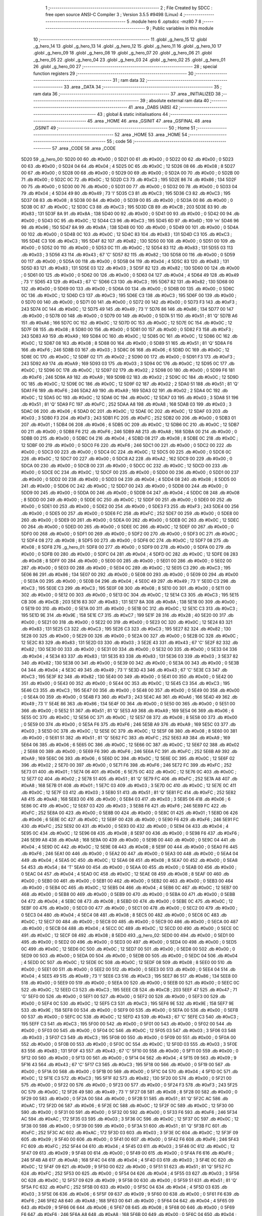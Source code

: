                               1 ;--------------------------------------------------------
                              2 ; File Created by SDCC : free open source ANSI-C Compiler
                              3 ; Version 3.5.5 #9498 (Linux)
                              4 ;--------------------------------------------------------
                              5 	.module hero
                              6 	.optsdcc -mz80
                              7 	
                              8 ;--------------------------------------------------------
                              9 ; Public variables in this module
                             10 ;--------------------------------------------------------
                             11 	.globl _g_hero_15
                             12 	.globl _g_hero_14
                             13 	.globl _g_hero_13
                             14 	.globl _g_hero_12
                             15 	.globl _g_hero_11
                             16 	.globl _g_hero_10
                             17 	.globl _g_hero_09
                             18 	.globl _g_hero_08
                             19 	.globl _g_hero_07
                             20 	.globl _g_hero_06
                             21 	.globl _g_hero_05
                             22 	.globl _g_hero_04
                             23 	.globl _g_hero_03
                             24 	.globl _g_hero_02
                             25 	.globl _g_hero_01
                             26 	.globl _g_hero_00
                             27 ;--------------------------------------------------------
                             28 ; special function registers
                             29 ;--------------------------------------------------------
                             30 ;--------------------------------------------------------
                             31 ; ram data
                             32 ;--------------------------------------------------------
                             33 	.area _DATA
                             34 ;--------------------------------------------------------
                             35 ; ram data
                             36 ;--------------------------------------------------------
                             37 	.area _INITIALIZED
                             38 ;--------------------------------------------------------
                             39 ; absolute external ram data
                             40 ;--------------------------------------------------------
                             41 	.area _DABS (ABS)
                             42 ;--------------------------------------------------------
                             43 ; global & static initialisations
                             44 ;--------------------------------------------------------
                             45 	.area _HOME
                             46 	.area _GSINIT
                             47 	.area _GSFINAL
                             48 	.area _GSINIT
                             49 ;--------------------------------------------------------
                             50 ; Home
                             51 ;--------------------------------------------------------
                             52 	.area _HOME
                             53 	.area _HOME
                             54 ;--------------------------------------------------------
                             55 ; code
                             56 ;--------------------------------------------------------
                             57 	.area _CODE
                             58 	.area _CODE
   5D20                      59 _g_hero_00:
   5D20 00                   60 	.db #0x00	; 0
   5D21 00                   61 	.db #0x00	; 0
   5D22 00                   62 	.db #0x00	; 0
   5D23 00                   63 	.db #0x00	; 0
   5D24 04                   64 	.db #0x04	; 4
   5D25 0C                   65 	.db #0x0C	; 12
   5D26 08                   66 	.db #0x08	; 8
   5D27 00                   67 	.db #0x00	; 0
   5D28 00                   68 	.db #0x00	; 0
   5D29 00                   69 	.db #0x00	; 0
   5D2A 00                   70 	.db #0x00	; 0
   5D2B 00                   71 	.db #0x00	; 0
   5D2C 0C                   72 	.db #0x0C	; 12
   5D2D C3                   73 	.db #0xC3	; 195
   5D2E 86                   74 	.db #0x86	; 134
   5D2F 00                   75 	.db #0x00	; 0
   5D30 00                   76 	.db #0x00	; 0
   5D31 00                   77 	.db #0x00	; 0
   5D32 00                   78 	.db #0x00	; 0
   5D33 04                   79 	.db #0x04	; 4
   5D34 49                   80 	.db #0x49	; 73	'I'
   5D35 C3                   81 	.db #0xC3	; 195
   5D36 C3                   82 	.db #0xC3	; 195
   5D37 08                   83 	.db #0x08	; 8
   5D38 00                   84 	.db #0x00	; 0
   5D39 00                   85 	.db #0x00	; 0
   5D3A 00                   86 	.db #0x00	; 0
   5D3B 0C                   87 	.db #0x0C	; 12
   5D3C C3                   88 	.db #0xC3	; 195
   5D3D CB                   89 	.db #0xCB	; 203
   5D3E 83                   90 	.db #0x83	; 131
   5D3F 8A                   91 	.db #0x8A	; 138
   5D40 00                   92 	.db #0x00	; 0
   5D41 00                   93 	.db #0x00	; 0
   5D42 00                   94 	.db #0x00	; 0
   5D43 0C                   95 	.db #0x0C	; 12
   5D44 C3                   96 	.db #0xC3	; 195
   5D45 6D                   97 	.db #0x6D	; 109	'm'
   5D46 96                   98 	.db #0x96	; 150
   5D47 8A                   99 	.db #0x8A	; 138
   5D48 00                  100 	.db #0x00	; 0
   5D49 00                  101 	.db #0x00	; 0
   5D4A 00                  102 	.db #0x00	; 0
   5D4B 0C                  103 	.db #0x0C	; 12
   5D4C 83                  104 	.db #0x83	; 131
   5D4D C3                  105 	.db #0xC3	; 195
   5D4E C3                  106 	.db #0xC3	; 195
   5D4F 82                  107 	.db #0x82	; 130
   5D50 00                  108 	.db #0x00	; 0
   5D51 00                  109 	.db #0x00	; 0
   5D52 00                  110 	.db #0x00	; 0
   5D53 0C                  111 	.db #0x0C	; 12
   5D54 83                  112 	.db #0x83	; 131
   5D55 03                  113 	.db #0x03	; 3
   5D56 43                  114 	.db #0x43	; 67	'C'
   5D57 82                  115 	.db #0x82	; 130
   5D58 00                  116 	.db #0x00	; 0
   5D59 00                  117 	.db #0x00	; 0
   5D5A 00                  118 	.db #0x00	; 0
   5D5B 04                  119 	.db #0x04	; 4
   5D5C 83                  120 	.db #0x83	; 131
   5D5D 83                  121 	.db #0x83	; 131
   5D5E 03                  122 	.db #0x03	; 3
   5D5F 82                  123 	.db #0x82	; 130
   5D60 00                  124 	.db #0x00	; 0
   5D61 00                  125 	.db #0x00	; 0
   5D62 00                  126 	.db #0x00	; 0
   5D63 04                  127 	.db #0x04	; 4
   5D64 49                  128 	.db #0x49	; 73	'I'
   5D65 43                  129 	.db #0x43	; 67	'C'
   5D66 C3                  130 	.db #0xC3	; 195
   5D67 82                  131 	.db #0x82	; 130
   5D68 00                  132 	.db #0x00	; 0
   5D69 00                  133 	.db #0x00	; 0
   5D6A 00                  134 	.db #0x00	; 0
   5D6B 00                  135 	.db #0x00	; 0
   5D6C 0C                  136 	.db #0x0C	; 12
   5D6D C3                  137 	.db #0xC3	; 195
   5D6E C3                  138 	.db #0xC3	; 195
   5D6F 00                  139 	.db #0x00	; 0
   5D70 00                  140 	.db #0x00	; 0
   5D71 00                  141 	.db #0x00	; 0
   5D72 00                  142 	.db #0x00	; 0
   5D73 F3                  143 	.db #0xF3	; 243
   5D74 0C                  144 	.db #0x0C	; 12
   5D75 49                  145 	.db #0x49	; 73	'I'
   5D76 86                  146 	.db #0x86	; 134
   5D77 00                  147 	.db #0x00	; 0
   5D78 00                  148 	.db #0x00	; 0
   5D79 00                  149 	.db #0x00	; 0
   5D7A 51                  150 	.db #0x51	; 81	'Q'
   5D7B A6                  151 	.db #0xA6	; 166
   5D7C 0C                  152 	.db #0x0C	; 12
   5D7D 0C                  153 	.db #0x0C	; 12
   5D7E 0C                  154 	.db #0x0C	; 12
   5D7F 08                  155 	.db #0x08	; 8
   5D80 00                  156 	.db #0x00	; 0
   5D81 00                  157 	.db #0x00	; 0
   5D82 F3                  158 	.db #0xF3	; 243
   5D83 A9                  159 	.db #0xA9	; 169
   5D84 0C                  160 	.db #0x0C	; 12
   5D85 0C                  161 	.db #0x0C	; 12
   5D86 0C                  162 	.db #0x0C	; 12
   5D87 08                  163 	.db #0x08	; 8
   5D88 00                  164 	.db #0x00	; 0
   5D89 51                  165 	.db #0x51	; 81	'Q'
   5D8A F6                  166 	.db #0xF6	; 246
   5D8B 03                  167 	.db #0x03	; 3
   5D8C 06                  168 	.db #0x06	; 6
   5D8D 0C                  169 	.db #0x0C	; 12
   5D8E 0C                  170 	.db #0x0C	; 12
   5D8F 02                  171 	.db #0x02	; 2
   5D90 00                  172 	.db #0x00	; 0
   5D91 F3                  173 	.db #0xF3	; 243
   5D92 A9                  174 	.db #0xA9	; 169
   5D93 03                  175 	.db #0x03	; 3
   5D94 0C                  176 	.db #0x0C	; 12
   5D95 0C                  177 	.db #0x0C	; 12
   5D96 0C                  178 	.db #0x0C	; 12
   5D97 02                  179 	.db #0x02	; 2
   5D98 00                  180 	.db #0x00	; 0
   5D99 F6                  181 	.db #0xF6	; 246
   5D9A A9                  182 	.db #0xA9	; 169
   5D9B 02                  183 	.db #0x02	; 2
   5D9C 0C                  184 	.db #0x0C	; 12
   5D9D 0C                  185 	.db #0x0C	; 12
   5D9E 0C                  186 	.db #0x0C	; 12
   5D9F 02                  187 	.db #0x02	; 2
   5DA0 51                  188 	.db #0x51	; 81	'Q'
   5DA1 F6                  189 	.db #0xF6	; 246
   5DA2 A9                  190 	.db #0xA9	; 169
   5DA3 02                  191 	.db #0x02	; 2
   5DA4 0C                  192 	.db #0x0C	; 12
   5DA5 0C                  193 	.db #0x0C	; 12
   5DA6 0C                  194 	.db #0x0C	; 12
   5DA7 03                  195 	.db #0x03	; 3
   5DA8 51                  196 	.db #0x51	; 81	'Q'
   5DA9 FC                  197 	.db #0xFC	; 252
   5DAA A8                  198 	.db #0xA8	; 168
   5DAB 03                  199 	.db #0x03	; 3
   5DAC 06                  200 	.db #0x06	; 6
   5DAD 0C                  201 	.db #0x0C	; 12
   5DAE 0C                  202 	.db #0x0C	; 12
   5DAF 03                  203 	.db #0x03	; 3
   5DB0 F3                  204 	.db #0xF3	; 243
   5DB1 FC                  205 	.db #0xFC	; 252
   5DB2 00                  206 	.db #0x00	; 0
   5DB3 01                  207 	.db #0x01	; 1
   5DB4 06                  208 	.db #0x06	; 6
   5DB5 0C                  209 	.db #0x0C	; 12
   5DB6 0C                  210 	.db #0x0C	; 12
   5DB7 00                  211 	.db #0x00	; 0
   5DB8 F6                  212 	.db #0xF6	; 246
   5DB9 A8                  213 	.db #0xA8	; 168
   5DBA 00                  214 	.db #0x00	; 0
   5DBB 00                  215 	.db #0x00	; 0
   5DBC 04                  216 	.db #0x04	; 4
   5DBD 08                  217 	.db #0x08	; 8
   5DBE 0C                  218 	.db #0x0C	; 12
   5DBF 00                  219 	.db #0x00	; 0
   5DC0 F6                  220 	.db #0xF6	; 246
   5DC1 00                  221 	.db #0x00	; 0
   5DC2 00                  222 	.db #0x00	; 0
   5DC3 00                  223 	.db #0x00	; 0
   5DC4 0C                  224 	.db #0x0C	; 12
   5DC5 00                  225 	.db #0x00	; 0
   5DC6 0C                  226 	.db #0x0C	; 12
   5DC7 00                  227 	.db #0x00	; 0
   5DC8 A2                  228 	.db #0xA2	; 162
   5DC9 00                  229 	.db #0x00	; 0
   5DCA 00                  230 	.db #0x00	; 0
   5DCB 00                  231 	.db #0x00	; 0
   5DCC 0C                  232 	.db #0x0C	; 12
   5DCD 00                  233 	.db #0x00	; 0
   5DCE 0C                  234 	.db #0x0C	; 12
   5DCF 00                  235 	.db #0x00	; 0
   5DD0 00                  236 	.db #0x00	; 0
   5DD1 00                  237 	.db #0x00	; 0
   5DD2 00                  238 	.db #0x00	; 0
   5DD3 04                  239 	.db #0x04	; 4
   5DD4 08                  240 	.db #0x08	; 8
   5DD5 00                  241 	.db #0x00	; 0
   5DD6 0C                  242 	.db #0x0C	; 12
   5DD7 00                  243 	.db #0x00	; 0
   5DD8 00                  244 	.db #0x00	; 0
   5DD9 00                  245 	.db #0x00	; 0
   5DDA 00                  246 	.db #0x00	; 0
   5DDB 04                  247 	.db #0x04	; 4
   5DDC 08                  248 	.db #0x08	; 8
   5DDD 00                  249 	.db #0x00	; 0
   5DDE 0C                  250 	.db #0x0C	; 12
   5DDF 00                  251 	.db #0x00	; 0
   5DE0 00                  252 	.db #0x00	; 0
   5DE1 00                  253 	.db #0x00	; 0
   5DE2 00                  254 	.db #0x00	; 0
   5DE3 F3                  255 	.db #0xF3	; 243
   5DE4 00                  256 	.db #0x00	; 0
   5DE5 00                  257 	.db #0x00	; 0
   5DE6 FC                  258 	.db #0xFC	; 252
   5DE7 00                  259 	.db #0x00	; 0
   5DE8 00                  260 	.db #0x00	; 0
   5DE9 00                  261 	.db #0x00	; 0
   5DEA 00                  262 	.db #0x00	; 0
   5DEB 0C                  263 	.db #0x0C	; 12
   5DEC 00                  264 	.db #0x00	; 0
   5DED 00                  265 	.db #0x00	; 0
   5DEE 0C                  266 	.db #0x0C	; 12
   5DEF 00                  267 	.db #0x00	; 0
   5DF0 00                  268 	.db #0x00	; 0
   5DF1 00                  269 	.db #0x00	; 0
   5DF2 00                  270 	.db #0x00	; 0
   5DF3 0C                  271 	.db #0x0C	; 12
   5DF4 08                  272 	.db #0x08	; 8
   5DF5 00                  273 	.db #0x00	; 0
   5DF6 0C                  274 	.db #0x0C	; 12
   5DF7 08                  275 	.db #0x08	; 8
   5DF8                     276 _g_hero_01:
   5DF8 00                  277 	.db #0x00	; 0
   5DF9 00                  278 	.db #0x00	; 0
   5DFA 00                  279 	.db #0x00	; 0
   5DFB 00                  280 	.db #0x00	; 0
   5DFC 04                  281 	.db #0x04	; 4
   5DFD 0C                  282 	.db #0x0C	; 12
   5DFE 08                  283 	.db #0x08	; 8
   5DFF 00                  284 	.db #0x00	; 0
   5E00 00                  285 	.db #0x00	; 0
   5E01 00                  286 	.db #0x00	; 0
   5E02 00                  287 	.db #0x00	; 0
   5E03 00                  288 	.db #0x00	; 0
   5E04 0C                  289 	.db #0x0C	; 12
   5E05 C3                  290 	.db #0xC3	; 195
   5E06 86                  291 	.db #0x86	; 134
   5E07 00                  292 	.db #0x00	; 0
   5E08 00                  293 	.db #0x00	; 0
   5E09 00                  294 	.db #0x00	; 0
   5E0A 00                  295 	.db #0x00	; 0
   5E0B 04                  296 	.db #0x04	; 4
   5E0C 49                  297 	.db #0x49	; 73	'I'
   5E0D C3                  298 	.db #0xC3	; 195
   5E0E C3                  299 	.db #0xC3	; 195
   5E0F 08                  300 	.db #0x08	; 8
   5E10 00                  301 	.db #0x00	; 0
   5E11 00                  302 	.db #0x00	; 0
   5E12 00                  303 	.db #0x00	; 0
   5E13 0C                  304 	.db #0x0C	; 12
   5E14 C3                  305 	.db #0xC3	; 195
   5E15 CB                  306 	.db #0xCB	; 203
   5E16 83                  307 	.db #0x83	; 131
   5E17 8A                  308 	.db #0x8A	; 138
   5E18 00                  309 	.db #0x00	; 0
   5E19 00                  310 	.db #0x00	; 0
   5E1A 00                  311 	.db #0x00	; 0
   5E1B 0C                  312 	.db #0x0C	; 12
   5E1C C3                  313 	.db #0xC3	; 195
   5E1D 9E                  314 	.db #0x9E	; 158
   5E1E C7                  315 	.db #0xC7	; 199
   5E1F 28                  316 	.db #0x28	; 40
   5E20 00                  317 	.db #0x00	; 0
   5E21 00                  318 	.db #0x00	; 0
   5E22 00                  319 	.db #0x00	; 0
   5E23 0C                  320 	.db #0x0C	; 12
   5E24 83                  321 	.db #0x83	; 131
   5E25 C3                  322 	.db #0xC3	; 195
   5E26 C3                  323 	.db #0xC3	; 195
   5E27 82                  324 	.db #0x82	; 130
   5E28 00                  325 	.db #0x00	; 0
   5E29 00                  326 	.db #0x00	; 0
   5E2A 00                  327 	.db #0x00	; 0
   5E2B 0C                  328 	.db #0x0C	; 12
   5E2C 83                  329 	.db #0x83	; 131
   5E2D 03                  330 	.db #0x03	; 3
   5E2E 43                  331 	.db #0x43	; 67	'C'
   5E2F 82                  332 	.db #0x82	; 130
   5E30 00                  333 	.db #0x00	; 0
   5E31 00                  334 	.db #0x00	; 0
   5E32 00                  335 	.db #0x00	; 0
   5E33 04                  336 	.db #0x04	; 4
   5E34 83                  337 	.db #0x83	; 131
   5E35 83                  338 	.db #0x83	; 131
   5E36 03                  339 	.db #0x03	; 3
   5E37 82                  340 	.db #0x82	; 130
   5E38 00                  341 	.db #0x00	; 0
   5E39 00                  342 	.db #0x00	; 0
   5E3A 00                  343 	.db #0x00	; 0
   5E3B 04                  344 	.db #0x04	; 4
   5E3C 49                  345 	.db #0x49	; 73	'I'
   5E3D 43                  346 	.db #0x43	; 67	'C'
   5E3E C3                  347 	.db #0xC3	; 195
   5E3F 82                  348 	.db #0x82	; 130
   5E40 00                  349 	.db #0x00	; 0
   5E41 00                  350 	.db #0x00	; 0
   5E42 00                  351 	.db #0x00	; 0
   5E43 00                  352 	.db #0x00	; 0
   5E44 0C                  353 	.db #0x0C	; 12
   5E45 C3                  354 	.db #0xC3	; 195
   5E46 C3                  355 	.db #0xC3	; 195
   5E47 00                  356 	.db #0x00	; 0
   5E48 00                  357 	.db #0x00	; 0
   5E49 00                  358 	.db #0x00	; 0
   5E4A 00                  359 	.db #0x00	; 0
   5E4B F3                  360 	.db #0xF3	; 243
   5E4C A6                  361 	.db #0xA6	; 166
   5E4D 49                  362 	.db #0x49	; 73	'I'
   5E4E 86                  363 	.db #0x86	; 134
   5E4F 00                  364 	.db #0x00	; 0
   5E50 00                  365 	.db #0x00	; 0
   5E51 00                  366 	.db #0x00	; 0
   5E52 51                  367 	.db #0x51	; 81	'Q'
   5E53 A9                  368 	.db #0xA9	; 169
   5E54 06                  369 	.db #0x06	; 6
   5E55 0C                  370 	.db #0x0C	; 12
   5E56 0C                  371 	.db #0x0C	; 12
   5E57 08                  372 	.db #0x08	; 8
   5E58 00                  373 	.db #0x00	; 0
   5E59 00                  374 	.db #0x00	; 0
   5E5A F6                  375 	.db #0xF6	; 246
   5E5B A9                  376 	.db #0xA9	; 169
   5E5C 03                  377 	.db #0x03	; 3
   5E5D 0C                  378 	.db #0x0C	; 12
   5E5E 0C                  379 	.db #0x0C	; 12
   5E5F 08                  380 	.db #0x08	; 8
   5E60 00                  381 	.db #0x00	; 0
   5E61 51                  382 	.db #0x51	; 81	'Q'
   5E62 FC                  383 	.db #0xFC	; 252
   5E63 A9                  384 	.db #0xA9	; 169
   5E64 06                  385 	.db #0x06	; 6
   5E65 0C                  386 	.db #0x0C	; 12
   5E66 0C                  387 	.db #0x0C	; 12
   5E67 02                  388 	.db #0x02	; 2
   5E68 00                  389 	.db #0x00	; 0
   5E69 F6                  390 	.db #0xF6	; 246
   5E6A FC                  391 	.db #0xFC	; 252
   5E6B A9                  392 	.db #0xA9	; 169
   5E6C 06                  393 	.db #0x06	; 6
   5E6D 0C                  394 	.db #0x0C	; 12
   5E6E 0C                  395 	.db #0x0C	; 12
   5E6F 02                  396 	.db #0x02	; 2
   5E70 00                  397 	.db #0x00	; 0
   5E71 F6                  398 	.db #0xF6	; 246
   5E72 FC                  399 	.db #0xFC	; 252
   5E73 01                  400 	.db #0x01	; 1
   5E74 06                  401 	.db #0x06	; 6
   5E75 0C                  402 	.db #0x0C	; 12
   5E76 0C                  403 	.db #0x0C	; 12
   5E77 02                  404 	.db #0x02	; 2
   5E78 51                  405 	.db #0x51	; 81	'Q'
   5E79 FC                  406 	.db #0xFC	; 252
   5E7A A8                  407 	.db #0xA8	; 168
   5E7B 01                  408 	.db #0x01	; 1
   5E7C 03                  409 	.db #0x03	; 3
   5E7D 0C                  410 	.db #0x0C	; 12
   5E7E 0C                  411 	.db #0x0C	; 12
   5E7F 03                  412 	.db #0x03	; 3
   5E80 51                  413 	.db #0x51	; 81	'Q'
   5E81 FC                  414 	.db #0xFC	; 252
   5E82 A8                  415 	.db #0xA8	; 168
   5E83 00                  416 	.db #0x00	; 0
   5E84 03                  417 	.db #0x03	; 3
   5E85 06                  418 	.db #0x06	; 6
   5E86 0C                  419 	.db #0x0C	; 12
   5E87 03                  420 	.db #0x03	; 3
   5E88 F6                  421 	.db #0xF6	; 246
   5E89 FC                  422 	.db #0xFC	; 252
   5E8A 00                  423 	.db #0x00	; 0
   5E8B 00                  424 	.db #0x00	; 0
   5E8C 01                  425 	.db #0x01	; 1
   5E8D 06                  426 	.db #0x06	; 6
   5E8E 0C                  427 	.db #0x0C	; 12
   5E8F 00                  428 	.db #0x00	; 0
   5E90 F6                  429 	.db #0xF6	; 246
   5E91 FC                  430 	.db #0xFC	; 252
   5E92 00                  431 	.db #0x00	; 0
   5E93 00                  432 	.db #0x00	; 0
   5E94 04                  433 	.db #0x04	; 4
   5E95 0C                  434 	.db #0x0C	; 12
   5E96 08                  435 	.db #0x08	; 8
   5E97 00                  436 	.db #0x00	; 0
   5E98 F6                  437 	.db #0xF6	; 246
   5E99 A8                  438 	.db #0xA8	; 168
   5E9A 00                  439 	.db #0x00	; 0
   5E9B 00                  440 	.db #0x00	; 0
   5E9C 04                  441 	.db #0x04	; 4
   5E9D 0C                  442 	.db #0x0C	; 12
   5E9E 08                  443 	.db #0x08	; 8
   5E9F 00                  444 	.db #0x00	; 0
   5EA0 F6                  445 	.db #0xF6	; 246
   5EA1 00                  446 	.db #0x00	; 0
   5EA2 00                  447 	.db #0x00	; 0
   5EA3 00                  448 	.db #0x00	; 0
   5EA4 04                  449 	.db #0x04	; 4
   5EA5 0C                  450 	.db #0x0C	; 12
   5EA6 08                  451 	.db #0x08	; 8
   5EA7 00                  452 	.db #0x00	; 0
   5EA8 54                  453 	.db #0x54	; 84	'T'
   5EA9 00                  454 	.db #0x00	; 0
   5EAA 00                  455 	.db #0x00	; 0
   5EAB 00                  456 	.db #0x00	; 0
   5EAC 04                  457 	.db #0x04	; 4
   5EAD 0C                  458 	.db #0x0C	; 12
   5EAE 08                  459 	.db #0x08	; 8
   5EAF 00                  460 	.db #0x00	; 0
   5EB0 00                  461 	.db #0x00	; 0
   5EB1 00                  462 	.db #0x00	; 0
   5EB2 00                  463 	.db #0x00	; 0
   5EB3 00                  464 	.db #0x00	; 0
   5EB4 0C                  465 	.db #0x0C	; 12
   5EB5 04                  466 	.db #0x04	; 4
   5EB6 0C                  467 	.db #0x0C	; 12
   5EB7 00                  468 	.db #0x00	; 0
   5EB8 00                  469 	.db #0x00	; 0
   5EB9 00                  470 	.db #0x00	; 0
   5EBA 00                  471 	.db #0x00	; 0
   5EBB 04                  472 	.db #0x04	; 4
   5EBC 08                  473 	.db #0x08	; 8
   5EBD 00                  474 	.db #0x00	; 0
   5EBE 0C                  475 	.db #0x0C	; 12
   5EBF 00                  476 	.db #0x00	; 0
   5EC0 00                  477 	.db #0x00	; 0
   5EC1 00                  478 	.db #0x00	; 0
   5EC2 00                  479 	.db #0x00	; 0
   5EC3 04                  480 	.db #0x04	; 4
   5EC4 08                  481 	.db #0x08	; 8
   5EC5 00                  482 	.db #0x00	; 0
   5EC6 0C                  483 	.db #0x0C	; 12
   5EC7 00                  484 	.db #0x00	; 0
   5EC8 00                  485 	.db #0x00	; 0
   5EC9 00                  486 	.db #0x00	; 0
   5ECA 00                  487 	.db #0x00	; 0
   5ECB 04                  488 	.db #0x04	; 4
   5ECC 0C                  489 	.db #0x0C	; 12
   5ECD 00                  490 	.db #0x00	; 0
   5ECE 0C                  491 	.db #0x0C	; 12
   5ECF 08                  492 	.db #0x08	; 8
   5ED0                     493 _g_hero_02:
   5ED0 00                  494 	.db #0x00	; 0
   5ED1 00                  495 	.db #0x00	; 0
   5ED2 00                  496 	.db #0x00	; 0
   5ED3 00                  497 	.db #0x00	; 0
   5ED4 00                  498 	.db #0x00	; 0
   5ED5 0C                  499 	.db #0x0C	; 12
   5ED6 0C                  500 	.db #0x0C	; 12
   5ED7 00                  501 	.db #0x00	; 0
   5ED8 00                  502 	.db #0x00	; 0
   5ED9 00                  503 	.db #0x00	; 0
   5EDA 00                  504 	.db #0x00	; 0
   5EDB 00                  505 	.db #0x00	; 0
   5EDC 04                  506 	.db #0x04	; 4
   5EDD 0C                  507 	.db #0x0C	; 12
   5EDE 0C                  508 	.db #0x0C	; 12
   5EDF 08                  509 	.db #0x08	; 8
   5EE0 00                  510 	.db #0x00	; 0
   5EE1 00                  511 	.db #0x00	; 0
   5EE2 00                  512 	.db #0x00	; 0
   5EE3 00                  513 	.db #0x00	; 0
   5EE4 04                  514 	.db #0x04	; 4
   5EE5 49                  515 	.db #0x49	; 73	'I'
   5EE6 C3                  516 	.db #0xC3	; 195
   5EE7 86                  517 	.db #0x86	; 134
   5EE8 00                  518 	.db #0x00	; 0
   5EE9 00                  519 	.db #0x00	; 0
   5EEA 00                  520 	.db #0x00	; 0
   5EEB 00                  521 	.db #0x00	; 0
   5EEC 0C                  522 	.db #0x0C	; 12
   5EED C3                  523 	.db #0xC3	; 195
   5EEE CB                  524 	.db #0xCB	; 203
   5EEF 47                  525 	.db #0x47	; 71	'G'
   5EF0 00                  526 	.db #0x00	; 0
   5EF1 00                  527 	.db #0x00	; 0
   5EF2 00                  528 	.db #0x00	; 0
   5EF3 00                  529 	.db #0x00	; 0
   5EF4 0C                  530 	.db #0x0C	; 12
   5EF5 C3                  531 	.db #0xC3	; 195
   5EF6 9E                  532 	.db #0x9E	; 158
   5EF7 9E                  533 	.db #0x9E	; 158
   5EF8 00                  534 	.db #0x00	; 0
   5EF9 00                  535 	.db #0x00	; 0
   5EFA 00                  536 	.db #0x00	; 0
   5EFB 00                  537 	.db #0x00	; 0
   5EFC 0C                  538 	.db #0x0C	; 12
   5EFD 43                  539 	.db #0x43	; 67	'C'
   5EFE C3                  540 	.db #0xC3	; 195
   5EFF C3                  541 	.db #0xC3	; 195
   5F00 00                  542 	.db #0x00	; 0
   5F01 00                  543 	.db #0x00	; 0
   5F02 00                  544 	.db #0x00	; 0
   5F03 00                  545 	.db #0x00	; 0
   5F04 0C                  546 	.db #0x0C	; 12
   5F05 03                  547 	.db #0x03	; 3
   5F06 03                  548 	.db #0x03	; 3
   5F07 C3                  549 	.db #0xC3	; 195
   5F08 00                  550 	.db #0x00	; 0
   5F09 00                  551 	.db #0x00	; 0
   5F0A 00                  552 	.db #0x00	; 0
   5F0B 00                  553 	.db #0x00	; 0
   5F0C 0C                  554 	.db #0x0C	; 12
   5F0D 03                  555 	.db #0x03	; 3
   5F0E 83                  556 	.db #0x83	; 131
   5F0F 43                  557 	.db #0x43	; 67	'C'
   5F10 00                  558 	.db #0x00	; 0
   5F11 00                  559 	.db #0x00	; 0
   5F12 00                  560 	.db #0x00	; 0
   5F13 00                  561 	.db #0x00	; 0
   5F14 04                  562 	.db #0x04	; 4
   5F15 09                  563 	.db #0x09	; 9
   5F16 43                  564 	.db #0x43	; 67	'C'
   5F17 C3                  565 	.db #0xC3	; 195
   5F18 00                  566 	.db #0x00	; 0
   5F19 00                  567 	.db #0x00	; 0
   5F1A 00                  568 	.db #0x00	; 0
   5F1B 00                  569 	.db #0x00	; 0
   5F1C 04                  570 	.db #0x04	; 4
   5F1D 0C                  571 	.db #0x0C	; 12
   5F1E C3                  572 	.db #0xC3	; 195
   5F1F 82                  573 	.db #0x82	; 130
   5F20 00                  574 	.db #0x00	; 0
   5F21 00                  575 	.db #0x00	; 0
   5F22 00                  576 	.db #0x00	; 0
   5F23 00                  577 	.db #0x00	; 0
   5F24 F3                  578 	.db #0xF3	; 243
   5F25 0C                  579 	.db #0x0C	; 12
   5F26 49                  580 	.db #0x49	; 73	'I'
   5F27 08                  581 	.db #0x08	; 8
   5F28 00                  582 	.db #0x00	; 0
   5F29 00                  583 	.db #0x00	; 0
   5F2A 00                  584 	.db #0x00	; 0
   5F2B 51                  585 	.db #0x51	; 81	'Q'
   5F2C AC                  586 	.db #0xAC	; 172
   5F2D 06                  587 	.db #0x06	; 6
   5F2E 0C                  588 	.db #0x0C	; 12
   5F2F 0C                  589 	.db #0x0C	; 12
   5F30 00                  590 	.db #0x00	; 0
   5F31 00                  591 	.db #0x00	; 0
   5F32 00                  592 	.db #0x00	; 0
   5F33 F6                  593 	.db #0xF6	; 246
   5F34 AC                  594 	.db #0xAC	; 172
   5F35 03                  595 	.db #0x03	; 3
   5F36 0C                  596 	.db #0x0C	; 12
   5F37 0C                  597 	.db #0x0C	; 12
   5F38 00                  598 	.db #0x00	; 0
   5F39 00                  599 	.db #0x00	; 0
   5F3A 51                  600 	.db #0x51	; 81	'Q'
   5F3B FC                  601 	.db #0xFC	; 252
   5F3C AC                  602 	.db #0xAC	; 172
   5F3D 03                  603 	.db #0x03	; 3
   5F3E 0C                  604 	.db #0x0C	; 12
   5F3F 09                  605 	.db #0x09	; 9
   5F40 00                  606 	.db #0x00	; 0
   5F41 00                  607 	.db #0x00	; 0
   5F42 F6                  608 	.db #0xF6	; 246
   5F43 FC                  609 	.db #0xFC	; 252
   5F44 04                  610 	.db #0x04	; 4
   5F45 03                  611 	.db #0x03	; 3
   5F46 0C                  612 	.db #0x0C	; 12
   5F47 09                  613 	.db #0x09	; 9
   5F48 00                  614 	.db #0x00	; 0
   5F49 00                  615 	.db #0x00	; 0
   5F4A F6                  616 	.db #0xF6	; 246
   5F4B A8                  617 	.db #0xA8	; 168
   5F4C 04                  618 	.db #0x04	; 4
   5F4D 03                  619 	.db #0x03	; 3
   5F4E 0C                  620 	.db #0x0C	; 12
   5F4F 09                  621 	.db #0x09	; 9
   5F50 00                  622 	.db #0x00	; 0
   5F51 51                  623 	.db #0x51	; 81	'Q'
   5F52 FC                  624 	.db #0xFC	; 252
   5F53 00                  625 	.db #0x00	; 0
   5F54 04                  626 	.db #0x04	; 4
   5F55 03                  627 	.db #0x03	; 3
   5F56 0C                  628 	.db #0x0C	; 12
   5F57 09                  629 	.db #0x09	; 9
   5F58 00                  630 	.db #0x00	; 0
   5F59 51                  631 	.db #0x51	; 81	'Q'
   5F5A FC                  632 	.db #0xFC	; 252
   5F5B 00                  633 	.db #0x00	; 0
   5F5C 04                  634 	.db #0x04	; 4
   5F5D 03                  635 	.db #0x03	; 3
   5F5E 06                  636 	.db #0x06	; 6
   5F5F 09                  637 	.db #0x09	; 9
   5F60 00                  638 	.db #0x00	; 0
   5F61 F6                  639 	.db #0xF6	; 246
   5F62 A8                  640 	.db #0xA8	; 168
   5F63 00                  641 	.db #0x00	; 0
   5F64 04                  642 	.db #0x04	; 4
   5F65 09                  643 	.db #0x09	; 9
   5F66 06                  644 	.db #0x06	; 6
   5F67 08                  645 	.db #0x08	; 8
   5F68 00                  646 	.db #0x00	; 0
   5F69 F6                  647 	.db #0xF6	; 246
   5F6A A8                  648 	.db #0xA8	; 168
   5F6B 00                  649 	.db #0x00	; 0
   5F6C 04                  650 	.db #0x04	; 4
   5F6D 0C                  651 	.db #0x0C	; 12
   5F6E 0C                  652 	.db #0x0C	; 12
   5F6F 08                  653 	.db #0x08	; 8
   5F70 51                  654 	.db #0x51	; 81	'Q'
   5F71 FC                  655 	.db #0xFC	; 252
   5F72 00                  656 	.db #0x00	; 0
   5F73 00                  657 	.db #0x00	; 0
   5F74 00                  658 	.db #0x00	; 0
   5F75 0C                  659 	.db #0x0C	; 12
   5F76 0C                  660 	.db #0x0C	; 12
   5F77 08                  661 	.db #0x08	; 8
   5F78 51                  662 	.db #0x51	; 81	'Q'
   5F79 A8                  663 	.db #0xA8	; 168
   5F7A 00                  664 	.db #0x00	; 0
   5F7B 00                  665 	.db #0x00	; 0
   5F7C 00                  666 	.db #0x00	; 0
   5F7D 0C                  667 	.db #0x0C	; 12
   5F7E 0C                  668 	.db #0x0C	; 12
   5F7F 08                  669 	.db #0x08	; 8
   5F80 00                  670 	.db #0x00	; 0
   5F81 A8                  671 	.db #0xA8	; 168
   5F82 00                  672 	.db #0x00	; 0
   5F83 00                  673 	.db #0x00	; 0
   5F84 0C                  674 	.db #0x0C	; 12
   5F85 0C                  675 	.db #0x0C	; 12
   5F86 0C                  676 	.db #0x0C	; 12
   5F87 00                  677 	.db #0x00	; 0
   5F88 00                  678 	.db #0x00	; 0
   5F89 00                  679 	.db #0x00	; 0
   5F8A 00                  680 	.db #0x00	; 0
   5F8B 00                  681 	.db #0x00	; 0
   5F8C 0C                  682 	.db #0x0C	; 12
   5F8D 0C                  683 	.db #0x0C	; 12
   5F8E 08                  684 	.db #0x08	; 8
   5F8F 00                  685 	.db #0x00	; 0
   5F90 00                  686 	.db #0x00	; 0
   5F91 00                  687 	.db #0x00	; 0
   5F92 00                  688 	.db #0x00	; 0
   5F93 00                  689 	.db #0x00	; 0
   5F94 08                  690 	.db #0x08	; 8
   5F95 04                  691 	.db #0x04	; 4
   5F96 08                  692 	.db #0x08	; 8
   5F97 00                  693 	.db #0x00	; 0
   5F98 00                  694 	.db #0x00	; 0
   5F99 00                  695 	.db #0x00	; 0
   5F9A 00                  696 	.db #0x00	; 0
   5F9B 00                  697 	.db #0x00	; 0
   5F9C 00                  698 	.db #0x00	; 0
   5F9D 04                  699 	.db #0x04	; 4
   5F9E 08                  700 	.db #0x08	; 8
   5F9F 00                  701 	.db #0x00	; 0
   5FA0 00                  702 	.db #0x00	; 0
   5FA1 00                  703 	.db #0x00	; 0
   5FA2 00                  704 	.db #0x00	; 0
   5FA3 00                  705 	.db #0x00	; 0
   5FA4 00                  706 	.db #0x00	; 0
   5FA5 04                  707 	.db #0x04	; 4
   5FA6 08                  708 	.db #0x08	; 8
   5FA7 00                  709 	.db #0x00	; 0
   5FA8                     710 _g_hero_03:
   5FA8 00                  711 	.db #0x00	; 0
   5FA9 00                  712 	.db #0x00	; 0
   5FAA 00                  713 	.db #0x00	; 0
   5FAB 00                  714 	.db #0x00	; 0
   5FAC 04                  715 	.db #0x04	; 4
   5FAD 0C                  716 	.db #0x0C	; 12
   5FAE 08                  717 	.db #0x08	; 8
   5FAF 00                  718 	.db #0x00	; 0
   5FB0 00                  719 	.db #0x00	; 0
   5FB1 00                  720 	.db #0x00	; 0
   5FB2 00                  721 	.db #0x00	; 0
   5FB3 00                  722 	.db #0x00	; 0
   5FB4 0C                  723 	.db #0x0C	; 12
   5FB5 0C                  724 	.db #0x0C	; 12
   5FB6 0C                  725 	.db #0x0C	; 12
   5FB7 00                  726 	.db #0x00	; 0
   5FB8 00                  727 	.db #0x00	; 0
   5FB9 00                  728 	.db #0x00	; 0
   5FBA 00                  729 	.db #0x00	; 0
   5FBB 00                  730 	.db #0x00	; 0
   5FBC 0C                  731 	.db #0x0C	; 12
   5FBD C3                  732 	.db #0xC3	; 195
   5FBE C3                  733 	.db #0xC3	; 195
   5FBF 08                  734 	.db #0x08	; 8
   5FC0 00                  735 	.db #0x00	; 0
   5FC1 00                  736 	.db #0x00	; 0
   5FC2 00                  737 	.db #0x00	; 0
   5FC3 04                  738 	.db #0x04	; 4
   5FC4 49                  739 	.db #0x49	; 73	'I'
   5FC5 C3                  740 	.db #0xC3	; 195
   5FC6 6B                  741 	.db #0x6B	; 107	'k'
   5FC7 82                  742 	.db #0x82	; 130
   5FC8 00                  743 	.db #0x00	; 0
   5FC9 00                  744 	.db #0x00	; 0
   5FCA 00                  745 	.db #0x00	; 0
   5FCB 04                  746 	.db #0x04	; 4
   5FCC 49                  747 	.db #0x49	; 73	'I'
   5FCD C3                  748 	.db #0xC3	; 195
   5FCE 6F                  749 	.db #0x6F	; 111	'o'
   5FCF C3                  750 	.db #0xC3	; 195
   5FD0 00                  751 	.db #0x00	; 0
   5FD1 00                  752 	.db #0x00	; 0
   5FD2 00                  753 	.db #0x00	; 0
   5FD3 04                  754 	.db #0x04	; 4
   5FD4 49                  755 	.db #0x49	; 73	'I'
   5FD5 C3                  756 	.db #0xC3	; 195
   5FD6 C3                  757 	.db #0xC3	; 195
   5FD7 C3                  758 	.db #0xC3	; 195
   5FD8 00                  759 	.db #0x00	; 0
   5FD9 00                  760 	.db #0x00	; 0
   5FDA 00                  761 	.db #0x00	; 0
   5FDB 04                  762 	.db #0x04	; 4
   5FDC 49                  763 	.db #0x49	; 73	'I'
   5FDD 83                  764 	.db #0x83	; 131
   5FDE 03                  765 	.db #0x03	; 3
   5FDF C3                  766 	.db #0xC3	; 195
   5FE0 00                  767 	.db #0x00	; 0
   5FE1 00                  768 	.db #0x00	; 0
   5FE2 00                  769 	.db #0x00	; 0
   5FE3 04                  770 	.db #0x04	; 4
   5FE4 49                  771 	.db #0x49	; 73	'I'
   5FE5 83                  772 	.db #0x83	; 131
   5FE6 83                  773 	.db #0x83	; 131
   5FE7 02                  774 	.db #0x02	; 2
   5FE8 00                  775 	.db #0x00	; 0
   5FE9 00                  776 	.db #0x00	; 0
   5FEA 00                  777 	.db #0x00	; 0
   5FEB 00                  778 	.db #0x00	; 0
   5FEC 0C                  779 	.db #0x0C	; 12
   5FED 83                  780 	.db #0x83	; 131
   5FEE 43                  781 	.db #0x43	; 67	'C'
   5FEF 82                  782 	.db #0x82	; 130
   5FF0 00                  783 	.db #0x00	; 0
   5FF1 00                  784 	.db #0x00	; 0
   5FF2 00                  785 	.db #0x00	; 0
   5FF3 00                  786 	.db #0x00	; 0
   5FF4 0C                  787 	.db #0x0C	; 12
   5FF5 49                  788 	.db #0x49	; 73	'I'
   5FF6 C3                  789 	.db #0xC3	; 195
   5FF7 00                  790 	.db #0x00	; 0
   5FF8 00                  791 	.db #0x00	; 0
   5FF9 00                  792 	.db #0x00	; 0
   5FFA 00                  793 	.db #0x00	; 0
   5FFB 51                  794 	.db #0x51	; 81	'Q'
   5FFC A6                  795 	.db #0xA6	; 166
   5FFD 0C                  796 	.db #0x0C	; 12
   5FFE 0C                  797 	.db #0x0C	; 12
   5FFF 00                  798 	.db #0x00	; 0
   6000 00                  799 	.db #0x00	; 0
   6001 00                  800 	.db #0x00	; 0
   6002 00                  801 	.db #0x00	; 0
   6003 F3                  802 	.db #0xF3	; 243
   6004 AC                  803 	.db #0xAC	; 172
   6005 0C                  804 	.db #0x0C	; 12
   6006 0C                  805 	.db #0x0C	; 12
   6007 00                  806 	.db #0x00	; 0
   6008 00                  807 	.db #0x00	; 0
   6009 00                  808 	.db #0x00	; 0
   600A 51                  809 	.db #0x51	; 81	'Q'
   600B F6                  810 	.db #0xF6	; 246
   600C 0C                  811 	.db #0x0C	; 12
   600D 03                  812 	.db #0x03	; 3
   600E 0C                  813 	.db #0x0C	; 12
   600F 00                  814 	.db #0x00	; 0
   6010 00                  815 	.db #0x00	; 0
   6011 00                  816 	.db #0x00	; 0
   6012 F3                  817 	.db #0xF3	; 243
   6013 FC                  818 	.db #0xFC	; 252
   6014 0C                  819 	.db #0x0C	; 12
   6015 03                  820 	.db #0x03	; 3
   6016 0C                  821 	.db #0x0C	; 12
   6017 00                  822 	.db #0x00	; 0
   6018 00                  823 	.db #0x00	; 0
   6019 51                  824 	.db #0x51	; 81	'Q'
   601A F6                  825 	.db #0xF6	; 246
   601B A8                  826 	.db #0xA8	; 168
   601C 0C                  827 	.db #0x0C	; 12
   601D 03                  828 	.db #0x03	; 3
   601E 0C                  829 	.db #0x0C	; 12
   601F 00                  830 	.db #0x00	; 0
   6020 00                  831 	.db #0x00	; 0
   6021 51                  832 	.db #0x51	; 81	'Q'
   6022 F6                  833 	.db #0xF6	; 246
   6023 00                  834 	.db #0x00	; 0
   6024 0C                  835 	.db #0x0C	; 12
   6025 03                  836 	.db #0x03	; 3
   6026 0C                  837 	.db #0x0C	; 12
   6027 00                  838 	.db #0x00	; 0
   6028 00                  839 	.db #0x00	; 0
   6029 F3                  840 	.db #0xF3	; 243
   602A A8                  841 	.db #0xA8	; 168
   602B 00                  842 	.db #0x00	; 0
   602C 0C                  843 	.db #0x0C	; 12
   602D 03                  844 	.db #0x03	; 3
   602E 03                  845 	.db #0x03	; 3
   602F 00                  846 	.db #0x00	; 0
   6030 00                  847 	.db #0x00	; 0
   6031 F3                  848 	.db #0xF3	; 243
   6032 A8                  849 	.db #0xA8	; 168
   6033 00                  850 	.db #0x00	; 0
   6034 0C                  851 	.db #0x0C	; 12
   6035 09                  852 	.db #0x09	; 9
   6036 03                  853 	.db #0x03	; 3
   6037 00                  854 	.db #0x00	; 0
   6038 51                  855 	.db #0x51	; 81	'Q'
   6039 F6                  856 	.db #0xF6	; 246
   603A 00                  857 	.db #0x00	; 0
   603B 00                  858 	.db #0x00	; 0
   603C 0C                  859 	.db #0x0C	; 12
   603D 0C                  860 	.db #0x0C	; 12
   603E 0C                  861 	.db #0x0C	; 12
   603F 00                  862 	.db #0x00	; 0
   6040 51                  863 	.db #0x51	; 81	'Q'
   6041 F6                  864 	.db #0xF6	; 246
   6042 00                  865 	.db #0x00	; 0
   6043 00                  866 	.db #0x00	; 0
   6044 0C                  867 	.db #0x0C	; 12
   6045 0C                  868 	.db #0x0C	; 12
   6046 0C                  869 	.db #0x0C	; 12
   6047 00                  870 	.db #0x00	; 0
   6048 F3                  871 	.db #0xF3	; 243
   6049 A8                  872 	.db #0xA8	; 168
   604A 00                  873 	.db #0x00	; 0
   604B 00                  874 	.db #0x00	; 0
   604C 04                  875 	.db #0x04	; 4
   604D 0C                  876 	.db #0x0C	; 12
   604E 0C                  877 	.db #0x0C	; 12
   604F 08                  878 	.db #0x08	; 8
   6050 F3                  879 	.db #0xF3	; 243
   6051 00                  880 	.db #0x00	; 0
   6052 00                  881 	.db #0x00	; 0
   6053 00                  882 	.db #0x00	; 0
   6054 04                  883 	.db #0x04	; 4
   6055 0C                  884 	.db #0x0C	; 12
   6056 0C                  885 	.db #0x0C	; 12
   6057 08                  886 	.db #0x08	; 8
   6058 51                  887 	.db #0x51	; 81	'Q'
   6059 00                  888 	.db #0x00	; 0
   605A 00                  889 	.db #0x00	; 0
   605B 00                  890 	.db #0x00	; 0
   605C 04                  891 	.db #0x04	; 4
   605D 0C                  892 	.db #0x0C	; 12
   605E 0C                  893 	.db #0x0C	; 12
   605F 00                  894 	.db #0x00	; 0
   6060 00                  895 	.db #0x00	; 0
   6061 00                  896 	.db #0x00	; 0
   6062 00                  897 	.db #0x00	; 0
   6063 00                  898 	.db #0x00	; 0
   6064 0C                  899 	.db #0x0C	; 12
   6065 04                  900 	.db #0x04	; 4
   6066 08                  901 	.db #0x08	; 8
   6067 00                  902 	.db #0x00	; 0
   6068 00                  903 	.db #0x00	; 0
   6069 00                  904 	.db #0x00	; 0
   606A 00                  905 	.db #0x00	; 0
   606B 00                  906 	.db #0x00	; 0
   606C 0C                  907 	.db #0x0C	; 12
   606D 04                  908 	.db #0x04	; 4
   606E 00                  909 	.db #0x00	; 0
   606F 00                  910 	.db #0x00	; 0
   6070 00                  911 	.db #0x00	; 0
   6071 00                  912 	.db #0x00	; 0
   6072 00                  913 	.db #0x00	; 0
   6073 04                  914 	.db #0x04	; 4
   6074 08                  915 	.db #0x08	; 8
   6075 00                  916 	.db #0x00	; 0
   6076 00                  917 	.db #0x00	; 0
   6077 00                  918 	.db #0x00	; 0
   6078 00                  919 	.db #0x00	; 0
   6079 00                  920 	.db #0x00	; 0
   607A 00                  921 	.db #0x00	; 0
   607B 04                  922 	.db #0x04	; 4
   607C 0C                  923 	.db #0x0C	; 12
   607D 00                  924 	.db #0x00	; 0
   607E 00                  925 	.db #0x00	; 0
   607F 00                  926 	.db #0x00	; 0
   6080                     927 _g_hero_04:
   6080 00                  928 	.db #0x00	; 0
   6081 00                  929 	.db #0x00	; 0
   6082 00                  930 	.db #0x00	; 0
   6083 00                  931 	.db #0x00	; 0
   6084 0C                  932 	.db #0x0C	; 12
   6085 0C                  933 	.db #0x0C	; 12
   6086 00                  934 	.db #0x00	; 0
   6087 00                  935 	.db #0x00	; 0
   6088 00                  936 	.db #0x00	; 0
   6089 00                  937 	.db #0x00	; 0
   608A 00                  938 	.db #0x00	; 0
   608B 04                  939 	.db #0x04	; 4
   608C 0C                  940 	.db #0x0C	; 12
   608D 0C                  941 	.db #0x0C	; 12
   608E 08                  942 	.db #0x08	; 8
   608F 00                  943 	.db #0x00	; 0
   6090 00                  944 	.db #0x00	; 0
   6091 00                  945 	.db #0x00	; 0
   6092 00                  946 	.db #0x00	; 0
   6093 04                  947 	.db #0x04	; 4
   6094 49                  948 	.db #0x49	; 73	'I'
   6095 C3                  949 	.db #0xC3	; 195
   6096 86                  950 	.db #0x86	; 134
   6097 00                  951 	.db #0x00	; 0
   6098 00                  952 	.db #0x00	; 0
   6099 00                  953 	.db #0x00	; 0
   609A 00                  954 	.db #0x00	; 0
   609B 0C                  955 	.db #0x0C	; 12
   609C C3                  956 	.db #0xC3	; 195
   609D C7                  957 	.db #0xC7	; 199
   609E C3                  958 	.db #0xC3	; 195
   609F 00                  959 	.db #0x00	; 0
   60A0 00                  960 	.db #0x00	; 0
   60A1 00                  961 	.db #0x00	; 0
   60A2 00                  962 	.db #0x00	; 0
   60A3 0C                  963 	.db #0x0C	; 12
   60A4 C3                  964 	.db #0xC3	; 195
   60A5 C7                  965 	.db #0xC7	; 199
   60A6 69                  966 	.db #0x69	; 105	'i'
   60A7 82                  967 	.db #0x82	; 130
   60A8 00                  968 	.db #0x00	; 0
   60A9 00                  969 	.db #0x00	; 0
   60AA 00                  970 	.db #0x00	; 0
   60AB 0C                  971 	.db #0x0C	; 12
   60AC C3                  972 	.db #0xC3	; 195
   60AD C3                  973 	.db #0xC3	; 195
   60AE C3                  974 	.db #0xC3	; 195
   60AF 82                  975 	.db #0x82	; 130
   60B0 00                  976 	.db #0x00	; 0
   60B1 00                  977 	.db #0x00	; 0
   60B2 00                  978 	.db #0x00	; 0
   60B3 0C                  979 	.db #0x0C	; 12
   60B4 C3                  980 	.db #0xC3	; 195
   60B5 03                  981 	.db #0x03	; 3
   60B6 43                  982 	.db #0x43	; 67	'C'
   60B7 82                  983 	.db #0x82	; 130
   60B8 00                  984 	.db #0x00	; 0
   60B9 00                  985 	.db #0x00	; 0
   60BA 00                  986 	.db #0x00	; 0
   60BB 0C                  987 	.db #0x0C	; 12
   60BC C3                  988 	.db #0xC3	; 195
   60BD 43                  989 	.db #0x43	; 67	'C'
   60BE 03                  990 	.db #0x03	; 3
   60BF 00                  991 	.db #0x00	; 0
   60C0 00                  992 	.db #0x00	; 0
   60C1 00                  993 	.db #0x00	; 0
   60C2 00                  994 	.db #0x00	; 0
   60C3 04                  995 	.db #0x04	; 4
   60C4 49                  996 	.db #0x49	; 73	'I'
   60C5 03                  997 	.db #0x03	; 3
   60C6 C3                  998 	.db #0xC3	; 195
   60C7 00                  999 	.db #0x00	; 0
   60C8 00                 1000 	.db #0x00	; 0
   60C9 00                 1001 	.db #0x00	; 0
   60CA 00                 1002 	.db #0x00	; 0
   60CB 04                 1003 	.db #0x04	; 4
   60CC 0C                 1004 	.db #0x0C	; 12
   60CD C3                 1005 	.db #0xC3	; 195
   60CE 82                 1006 	.db #0x82	; 130
   60CF 00                 1007 	.db #0x00	; 0
   60D0 00                 1008 	.db #0x00	; 0
   60D1 00                 1009 	.db #0x00	; 0
   60D2 00                 1010 	.db #0x00	; 0
   60D3 51                 1011 	.db #0x51	; 81	'Q'
   60D4 F3                 1012 	.db #0xF3	; 243
   60D5 0C                 1013 	.db #0x0C	; 12
   60D6 08                 1014 	.db #0x08	; 8
   60D7 00                 1015 	.db #0x00	; 0
   60D8 00                 1016 	.db #0x00	; 0
   60D9 00                 1017 	.db #0x00	; 0
   60DA 00                 1018 	.db #0x00	; 0
   60DB F3                 1019 	.db #0xF3	; 243
   60DC A6                 1020 	.db #0xA6	; 166
   60DD 0C                 1021 	.db #0x0C	; 12
   60DE 08                 1022 	.db #0x08	; 8
   60DF 00                 1023 	.db #0x00	; 0
   60E0 00                 1024 	.db #0x00	; 0
   60E1 00                 1025 	.db #0x00	; 0
   60E2 00                 1026 	.db #0x00	; 0
   60E3 F3                 1027 	.db #0xF3	; 243
   60E4 09                 1028 	.db #0x09	; 9
   60E5 06                 1029 	.db #0x06	; 6
   60E6 08                 1030 	.db #0x08	; 8
   60E7 00                 1031 	.db #0x00	; 0
   60E8 00                 1032 	.db #0x00	; 0
   60E9 00                 1033 	.db #0x00	; 0
   60EA 51                 1034 	.db #0x51	; 81	'Q'
   60EB A6                 1035 	.db #0xA6	; 166
   60EC 09                 1036 	.db #0x09	; 9
   60ED 03                 1037 	.db #0x03	; 3
   60EE 08                 1038 	.db #0x08	; 8
   60EF 00                 1039 	.db #0x00	; 0
   60F0 00                 1040 	.db #0x00	; 0
   60F1 00                 1041 	.db #0x00	; 0
   60F2 51                 1042 	.db #0x51	; 81	'Q'
   60F3 A6                 1043 	.db #0xA6	; 166
   60F4 0C                 1044 	.db #0x0C	; 12
   60F5 03                 1045 	.db #0x03	; 3
   60F6 08                 1046 	.db #0x08	; 8
   60F7 03                 1047 	.db #0x03	; 3
   60F8 00                 1048 	.db #0x00	; 0
   60F9 00                 1049 	.db #0x00	; 0
   60FA F3                 1050 	.db #0xF3	; 243
   60FB 04                 1051 	.db #0x04	; 4
   60FC 0C                 1052 	.db #0x0C	; 12
   60FD 09                 1053 	.db #0x09	; 9
   60FE 03                 1054 	.db #0x03	; 3
   60FF 03                 1055 	.db #0x03	; 3
   6100 00                 1056 	.db #0x00	; 0
   6101 00                 1057 	.db #0x00	; 0
   6102 F3                 1058 	.db #0xF3	; 243
   6103 04                 1059 	.db #0x04	; 4
   6104 0C                 1060 	.db #0x0C	; 12
   6105 0C                 1061 	.db #0x0C	; 12
   6106 03                 1062 	.db #0x03	; 3
   6107 00                 1063 	.db #0x00	; 0
   6108 00                 1064 	.db #0x00	; 0
   6109 51                 1065 	.db #0x51	; 81	'Q'
   610A A2                 1066 	.db #0xA2	; 162
   610B 04                 1067 	.db #0x04	; 4
   610C 0C                 1068 	.db #0x0C	; 12
   610D 0C                 1069 	.db #0x0C	; 12
   610E 08                 1070 	.db #0x08	; 8
   610F 00                 1071 	.db #0x00	; 0
   6110 00                 1072 	.db #0x00	; 0
   6111 51                 1073 	.db #0x51	; 81	'Q'
   6112 A2                 1074 	.db #0xA2	; 162
   6113 04                 1075 	.db #0x04	; 4
   6114 0C                 1076 	.db #0x0C	; 12
   6115 0C                 1077 	.db #0x0C	; 12
   6116 08                 1078 	.db #0x08	; 8
   6117 00                 1079 	.db #0x00	; 0
   6118 00                 1080 	.db #0x00	; 0
   6119 F3                 1081 	.db #0xF3	; 243
   611A 00                 1082 	.db #0x00	; 0
   611B 00                 1083 	.db #0x00	; 0
   611C 0C                 1084 	.db #0x0C	; 12
   611D 0C                 1085 	.db #0x0C	; 12
   611E 08                 1086 	.db #0x08	; 8
   611F 00                 1087 	.db #0x00	; 0
   6120 00                 1088 	.db #0x00	; 0
   6121 F3                 1089 	.db #0xF3	; 243
   6122 00                 1090 	.db #0x00	; 0
   6123 00                 1091 	.db #0x00	; 0
   6124 0C                 1092 	.db #0x0C	; 12
   6125 0C                 1093 	.db #0x0C	; 12
   6126 00                 1094 	.db #0x00	; 0
   6127 00                 1095 	.db #0x00	; 0
   6128 51                 1096 	.db #0x51	; 81	'Q'
   6129 A2                 1097 	.db #0xA2	; 162
   612A 00                 1098 	.db #0x00	; 0
   612B 04                 1099 	.db #0x04	; 4
   612C 0C                 1100 	.db #0x0C	; 12
   612D 0C                 1101 	.db #0x0C	; 12
   612E 00                 1102 	.db #0x00	; 0
   612F 00                 1103 	.db #0x00	; 0
   6130 51                 1104 	.db #0x51	; 81	'Q'
   6131 A2                 1105 	.db #0xA2	; 162
   6132 0C                 1106 	.db #0x0C	; 12
   6133 0C                 1107 	.db #0x0C	; 12
   6134 08                 1108 	.db #0x08	; 8
   6135 0C                 1109 	.db #0x0C	; 12
   6136 00                 1110 	.db #0x00	; 0
   6137 00                 1111 	.db #0x00	; 0
   6138 51                 1112 	.db #0x51	; 81	'Q'
   6139 00                 1113 	.db #0x00	; 0
   613A 0C                 1114 	.db #0x0C	; 12
   613B 0C                 1115 	.db #0x0C	; 12
   613C 00                 1116 	.db #0x00	; 0
   613D 0C                 1117 	.db #0x0C	; 12
   613E 00                 1118 	.db #0x00	; 0
   613F 00                 1119 	.db #0x00	; 0
   6140 00                 1120 	.db #0x00	; 0
   6141 00                 1121 	.db #0x00	; 0
   6142 08                 1122 	.db #0x08	; 8
   6143 00                 1123 	.db #0x00	; 0
   6144 00                 1124 	.db #0x00	; 0
   6145 0C                 1125 	.db #0x0C	; 12
   6146 00                 1126 	.db #0x00	; 0
   6147 00                 1127 	.db #0x00	; 0
   6148 00                 1128 	.db #0x00	; 0
   6149 00                 1129 	.db #0x00	; 0
   614A 00                 1130 	.db #0x00	; 0
   614B 00                 1131 	.db #0x00	; 0
   614C 00                 1132 	.db #0x00	; 0
   614D 0C                 1133 	.db #0x0C	; 12
   614E 00                 1134 	.db #0x00	; 0
   614F 00                 1135 	.db #0x00	; 0
   6150 00                 1136 	.db #0x00	; 0
   6151 00                 1137 	.db #0x00	; 0
   6152 00                 1138 	.db #0x00	; 0
   6153 00                 1139 	.db #0x00	; 0
   6154 00                 1140 	.db #0x00	; 0
   6155 0C                 1141 	.db #0x0C	; 12
   6156 08                 1142 	.db #0x08	; 8
   6157 00                 1143 	.db #0x00	; 0
   6158                    1144 _g_hero_05:
   6158 00                 1145 	.db #0x00	; 0
   6159 00                 1146 	.db #0x00	; 0
   615A 00                 1147 	.db #0x00	; 0
   615B 00                 1148 	.db #0x00	; 0
   615C 04                 1149 	.db #0x04	; 4
   615D 0C                 1150 	.db #0x0C	; 12
   615E 08                 1151 	.db #0x08	; 8
   615F 00                 1152 	.db #0x00	; 0
   6160 00                 1153 	.db #0x00	; 0
   6161 00                 1154 	.db #0x00	; 0
   6162 00                 1155 	.db #0x00	; 0
   6163 00                 1156 	.db #0x00	; 0
   6164 0C                 1157 	.db #0x0C	; 12
   6165 0C                 1158 	.db #0x0C	; 12
   6166 0C                 1159 	.db #0x0C	; 12
   6167 00                 1160 	.db #0x00	; 0
   6168 00                 1161 	.db #0x00	; 0
   6169 00                 1162 	.db #0x00	; 0
   616A 00                 1163 	.db #0x00	; 0
   616B 00                 1164 	.db #0x00	; 0
   616C 0C                 1165 	.db #0x0C	; 12
   616D C3                 1166 	.db #0xC3	; 195
   616E C3                 1167 	.db #0xC3	; 195
   616F 08                 1168 	.db #0x08	; 8
   6170 00                 1169 	.db #0x00	; 0
   6171 00                 1170 	.db #0x00	; 0
   6172 00                 1171 	.db #0x00	; 0
   6173 04                 1172 	.db #0x04	; 4
   6174 49                 1173 	.db #0x49	; 73	'I'
   6175 C3                 1174 	.db #0xC3	; 195
   6176 CB                 1175 	.db #0xCB	; 203
   6177 82                 1176 	.db #0x82	; 130
   6178 00                 1177 	.db #0x00	; 0
   6179 00                 1178 	.db #0x00	; 0
   617A 00                 1179 	.db #0x00	; 0
   617B 04                 1180 	.db #0x04	; 4
   617C 49                 1181 	.db #0x49	; 73	'I'
   617D C3                 1182 	.db #0xC3	; 195
   617E 9E                 1183 	.db #0x9E	; 158
   617F C3                 1184 	.db #0xC3	; 195
   6180 00                 1185 	.db #0x00	; 0
   6181 00                 1186 	.db #0x00	; 0
   6182 00                 1187 	.db #0x00	; 0
   6183 04                 1188 	.db #0x04	; 4
   6184 49                 1189 	.db #0x49	; 73	'I'
   6185 C3                 1190 	.db #0xC3	; 195
   6186 C3                 1191 	.db #0xC3	; 195
   6187 C3                 1192 	.db #0xC3	; 195
   6188 00                 1193 	.db #0x00	; 0
   6189 00                 1194 	.db #0x00	; 0
   618A 00                 1195 	.db #0x00	; 0
   618B 04                 1196 	.db #0x04	; 4
   618C 49                 1197 	.db #0x49	; 73	'I'
   618D 83                 1198 	.db #0x83	; 131
   618E 43                 1199 	.db #0x43	; 67	'C'
   618F C3                 1200 	.db #0xC3	; 195
   6190 00                 1201 	.db #0x00	; 0
   6191 00                 1202 	.db #0x00	; 0
   6192 00                 1203 	.db #0x00	; 0
   6193 04                 1204 	.db #0x04	; 4
   6194 49                 1205 	.db #0x49	; 73	'I'
   6195 83                 1206 	.db #0x83	; 131
   6196 83                 1207 	.db #0x83	; 131
   6197 02                 1208 	.db #0x02	; 2
   6198 00                 1209 	.db #0x00	; 0
   6199 00                 1210 	.db #0x00	; 0
   619A 00                 1211 	.db #0x00	; 0
   619B 00                 1212 	.db #0x00	; 0
   619C 0C                 1213 	.db #0x0C	; 12
   619D 83                 1214 	.db #0x83	; 131
   619E 43                 1215 	.db #0x43	; 67	'C'
   619F 82                 1216 	.db #0x82	; 130
   61A0 00                 1217 	.db #0x00	; 0
   61A1 00                 1218 	.db #0x00	; 0
   61A2 00                 1219 	.db #0x00	; 0
   61A3 00                 1220 	.db #0x00	; 0
   61A4 0C                 1221 	.db #0x0C	; 12
   61A5 49                 1222 	.db #0x49	; 73	'I'
   61A6 C3                 1223 	.db #0xC3	; 195
   61A7 00                 1224 	.db #0x00	; 0
   61A8 00                 1225 	.db #0x00	; 0
   61A9 00                 1226 	.db #0x00	; 0
   61AA 00                 1227 	.db #0x00	; 0
   61AB 51                 1228 	.db #0x51	; 81	'Q'
   61AC A6                 1229 	.db #0xA6	; 166
   61AD 0C                 1230 	.db #0x0C	; 12
   61AE 0C                 1231 	.db #0x0C	; 12
   61AF 00                 1232 	.db #0x00	; 0
   61B0 00                 1233 	.db #0x00	; 0
   61B1 00                 1234 	.db #0x00	; 0
   61B2 00                 1235 	.db #0x00	; 0
   61B3 F3                 1236 	.db #0xF3	; 243
   61B4 A6                 1237 	.db #0xA6	; 166
   61B5 0C                 1238 	.db #0x0C	; 12
   61B6 0C                 1239 	.db #0x0C	; 12
   61B7 00                 1240 	.db #0x00	; 0
   61B8 00                 1241 	.db #0x00	; 0
   61B9 00                 1242 	.db #0x00	; 0
   61BA 00                 1243 	.db #0x00	; 0
   61BB F3                 1244 	.db #0xF3	; 243
   61BC 0C                 1245 	.db #0x0C	; 12
   61BD 03                 1246 	.db #0x03	; 3
   61BE 0C                 1247 	.db #0x0C	; 12
   61BF 00                 1248 	.db #0x00	; 0
   61C0 00                 1249 	.db #0x00	; 0
   61C1 00                 1250 	.db #0x00	; 0
   61C2 51                 1251 	.db #0x51	; 81	'Q'
   61C3 F6                 1252 	.db #0xF6	; 246
   61C4 0C                 1253 	.db #0x0C	; 12
   61C5 03                 1254 	.db #0x03	; 3
   61C6 0C                 1255 	.db #0x0C	; 12
   61C7 00                 1256 	.db #0x00	; 0
   61C8 00                 1257 	.db #0x00	; 0
   61C9 00                 1258 	.db #0x00	; 0
   61CA F3                 1259 	.db #0xF3	; 243
   61CB A8                 1260 	.db #0xA8	; 168
   61CC 0C                 1261 	.db #0x0C	; 12
   61CD 09                 1262 	.db #0x09	; 9
   61CE 06                 1263 	.db #0x06	; 6
   61CF 00                 1264 	.db #0x00	; 0
   61D0 00                 1265 	.db #0x00	; 0
   61D1 00                 1266 	.db #0x00	; 0
   61D2 F3                 1267 	.db #0xF3	; 243
   61D3 A8                 1268 	.db #0xA8	; 168
   61D4 0C                 1269 	.db #0x0C	; 12
   61D5 09                 1270 	.db #0x09	; 9
   61D6 06                 1271 	.db #0x06	; 6
   61D7 00                 1272 	.db #0x00	; 0
   61D8 00                 1273 	.db #0x00	; 0
   61D9 51                 1274 	.db #0x51	; 81	'Q'
   61DA F6                 1275 	.db #0xF6	; 246
   61DB 00                 1276 	.db #0x00	; 0
   61DC 0C                 1277 	.db #0x0C	; 12
   61DD 0C                 1278 	.db #0x0C	; 12
   61DE 03                 1279 	.db #0x03	; 3
   61DF 02                 1280 	.db #0x02	; 2
   61E0 00                 1281 	.db #0x00	; 0
   61E1 51                 1282 	.db #0x51	; 81	'Q'
   61E2 A2                 1283 	.db #0xA2	; 162
   61E3 00                 1284 	.db #0x00	; 0
   61E4 0C                 1285 	.db #0x0C	; 12
   61E5 0C                 1286 	.db #0x0C	; 12
   61E6 09                 1287 	.db #0x09	; 9
   61E7 02                 1288 	.db #0x02	; 2
   61E8 00                 1289 	.db #0x00	; 0
   61E9 F3                 1290 	.db #0xF3	; 243
   61EA A8                 1291 	.db #0xA8	; 168
   61EB 00                 1292 	.db #0x00	; 0
   61EC 0C                 1293 	.db #0x0C	; 12
   61ED 0C                 1294 	.db #0x0C	; 12
   61EE 0C                 1295 	.db #0x0C	; 12
   61EF 00                 1296 	.db #0x00	; 0
   61F0 00                 1297 	.db #0x00	; 0
   61F1 F3                 1298 	.db #0xF3	; 243
   61F2 A8                 1299 	.db #0xA8	; 168
   61F3 00                 1300 	.db #0x00	; 0
   61F4 04                 1301 	.db #0x04	; 4
   61F5 0C                 1302 	.db #0x0C	; 12
   61F6 0C                 1303 	.db #0x0C	; 12
   61F7 08                 1304 	.db #0x08	; 8
   61F8 51                 1305 	.db #0x51	; 81	'Q'
   61F9 F6                 1306 	.db #0xF6	; 246
   61FA 00                 1307 	.db #0x00	; 0
   61FB 00                 1308 	.db #0x00	; 0
   61FC 00                 1309 	.db #0x00	; 0
   61FD 0C                 1310 	.db #0x0C	; 12
   61FE 0C                 1311 	.db #0x0C	; 12
   61FF 08                 1312 	.db #0x08	; 8
   6200 51                 1313 	.db #0x51	; 81	'Q'
   6201 F6                 1314 	.db #0xF6	; 246
   6202 00                 1315 	.db #0x00	; 0
   6203 00                 1316 	.db #0x00	; 0
   6204 0C                 1317 	.db #0x0C	; 12
   6205 0C                 1318 	.db #0x0C	; 12
   6206 0C                 1319 	.db #0x0C	; 12
   6207 00                 1320 	.db #0x00	; 0
   6208 51                 1321 	.db #0x51	; 81	'Q'
   6209 A8                 1322 	.db #0xA8	; 168
   620A 00                 1323 	.db #0x00	; 0
   620B 00                 1324 	.db #0x00	; 0
   620C 0C                 1325 	.db #0x0C	; 12
   620D 0C                 1326 	.db #0x0C	; 12
   620E 08                 1327 	.db #0x08	; 8
   620F 00                 1328 	.db #0x00	; 0
   6210 00                 1329 	.db #0x00	; 0
   6211 00                 1330 	.db #0x00	; 0
   6212 00                 1331 	.db #0x00	; 0
   6213 00                 1332 	.db #0x00	; 0
   6214 0C                 1333 	.db #0x0C	; 12
   6215 0C                 1334 	.db #0x0C	; 12
   6216 00                 1335 	.db #0x00	; 0
   6217 00                 1336 	.db #0x00	; 0
   6218 00                 1337 	.db #0x00	; 0
   6219 00                 1338 	.db #0x00	; 0
   621A 00                 1339 	.db #0x00	; 0
   621B 00                 1340 	.db #0x00	; 0
   621C 04                 1341 	.db #0x04	; 4
   621D 08                 1342 	.db #0x08	; 8
   621E 00                 1343 	.db #0x00	; 0
   621F 00                 1344 	.db #0x00	; 0
   6220 00                 1345 	.db #0x00	; 0
   6221 00                 1346 	.db #0x00	; 0
   6222 00                 1347 	.db #0x00	; 0
   6223 00                 1348 	.db #0x00	; 0
   6224 0C                 1349 	.db #0x0C	; 12
   6225 00                 1350 	.db #0x00	; 0
   6226 00                 1351 	.db #0x00	; 0
   6227 00                 1352 	.db #0x00	; 0
   6228 00                 1353 	.db #0x00	; 0
   6229 00                 1354 	.db #0x00	; 0
   622A 00                 1355 	.db #0x00	; 0
   622B 00                 1356 	.db #0x00	; 0
   622C 0C                 1357 	.db #0x0C	; 12
   622D 00                 1358 	.db #0x00	; 0
   622E 00                 1359 	.db #0x00	; 0
   622F 00                 1360 	.db #0x00	; 0
   6230                    1361 _g_hero_06:
   6230 00                 1362 	.db #0x00	; 0
   6231 00                 1363 	.db #0x00	; 0
   6232 00                 1364 	.db #0x00	; 0
   6233 00                 1365 	.db #0x00	; 0
   6234 00                 1366 	.db #0x00	; 0
   6235 0C                 1367 	.db #0x0C	; 12
   6236 0C                 1368 	.db #0x0C	; 12
   6237 00                 1369 	.db #0x00	; 0
   6238 00                 1370 	.db #0x00	; 0
   6239 00                 1371 	.db #0x00	; 0
   623A 00                 1372 	.db #0x00	; 0
   623B 00                 1373 	.db #0x00	; 0
   623C 04                 1374 	.db #0x04	; 4
   623D 49                 1375 	.db #0x49	; 73	'I'
   623E C3                 1376 	.db #0xC3	; 195
   623F 08                 1377 	.db #0x08	; 8
   6240 00                 1378 	.db #0x00	; 0
   6241 00                 1379 	.db #0x00	; 0
   6242 00                 1380 	.db #0x00	; 0
   6243 00                 1381 	.db #0x00	; 0
   6244 0C                 1382 	.db #0x0C	; 12
   6245 C3                 1383 	.db #0xC3	; 195
   6246 C3                 1384 	.db #0xC3	; 195
   6247 86                 1385 	.db #0x86	; 134
   6248 00                 1386 	.db #0x00	; 0
   6249 00                 1387 	.db #0x00	; 0
   624A 00                 1388 	.db #0x00	; 0
   624B 04                 1389 	.db #0x04	; 4
   624C 49                 1390 	.db #0x49	; 73	'I'
   624D C7                 1391 	.db #0xC7	; 199
   624E C3                 1392 	.db #0xC3	; 195
   624F 47                 1393 	.db #0x47	; 71	'G'
   6250 00                 1394 	.db #0x00	; 0
   6251 00                 1395 	.db #0x00	; 0
   6252 00                 1396 	.db #0x00	; 0
   6253 04                 1397 	.db #0x04	; 4
   6254 49                 1398 	.db #0x49	; 73	'I'
   6255 C7                 1399 	.db #0xC7	; 199
   6256 69                 1400 	.db #0x69	; 105	'i'
   6257 9E                 1401 	.db #0x9E	; 158
   6258 00                 1402 	.db #0x00	; 0
   6259 00                 1403 	.db #0x00	; 0
   625A 00                 1404 	.db #0x00	; 0
   625B 04                 1405 	.db #0x04	; 4
   625C 49                 1406 	.db #0x49	; 73	'I'
   625D 43                 1407 	.db #0x43	; 67	'C'
   625E C3                 1408 	.db #0xC3	; 195
   625F C3                 1409 	.db #0xC3	; 195
   6260 00                 1410 	.db #0x00	; 0
   6261 00                 1411 	.db #0x00	; 0
   6262 00                 1412 	.db #0x00	; 0
   6263 04                 1413 	.db #0x04	; 4
   6264 49                 1414 	.db #0x49	; 73	'I'
   6265 03                 1415 	.db #0x03	; 3
   6266 03                 1416 	.db #0x03	; 3
   6267 C3                 1417 	.db #0xC3	; 195
   6268 00                 1418 	.db #0x00	; 0
   6269 00                 1419 	.db #0x00	; 0
   626A 00                 1420 	.db #0x00	; 0
   626B 00                 1421 	.db #0x00	; 0
   626C 49                 1422 	.db #0x49	; 73	'I'
   626D 43                 1423 	.db #0x43	; 67	'C'
   626E 03                 1424 	.db #0x03	; 3
   626F 43                 1425 	.db #0x43	; 67	'C'
   6270 00                 1426 	.db #0x00	; 0
   6271 00                 1427 	.db #0x00	; 0
   6272 00                 1428 	.db #0x00	; 0
   6273 00                 1429 	.db #0x00	; 0
   6274 0C                 1430 	.db #0x0C	; 12
   6275 83                 1431 	.db #0x83	; 131
   6276 C3                 1432 	.db #0xC3	; 195
   6277 C3                 1433 	.db #0xC3	; 195
   6278 00                 1434 	.db #0x00	; 0
   6279 00                 1435 	.db #0x00	; 0
   627A 00                 1436 	.db #0x00	; 0
   627B 00                 1437 	.db #0x00	; 0
   627C 04                 1438 	.db #0x04	; 4
   627D 49                 1439 	.db #0x49	; 73	'I'
   627E C3                 1440 	.db #0xC3	; 195
   627F 82                 1441 	.db #0x82	; 130
   6280 00                 1442 	.db #0x00	; 0
   6281 00                 1443 	.db #0x00	; 0
   6282 00                 1444 	.db #0x00	; 0
   6283 00                 1445 	.db #0x00	; 0
   6284 F3                 1446 	.db #0xF3	; 243
   6285 A6                 1447 	.db #0xA6	; 166
   6286 C3                 1448 	.db #0xC3	; 195
   6287 08                 1449 	.db #0x08	; 8
   6288 00                 1450 	.db #0x00	; 0
   6289 00                 1451 	.db #0x00	; 0
   628A 00                 1452 	.db #0x00	; 0
   628B F3                 1453 	.db #0xF3	; 243
   628C F3                 1454 	.db #0xF3	; 243
   628D 0C                 1455 	.db #0x0C	; 12
   628E 0C                 1456 	.db #0x0C	; 12
   628F 08                 1457 	.db #0x08	; 8
   6290 00                 1458 	.db #0x00	; 0
   6291 00                 1459 	.db #0x00	; 0
   6292 51                 1460 	.db #0x51	; 81	'Q'
   6293 F3                 1461 	.db #0xF3	; 243
   6294 FC                 1462 	.db #0xFC	; 252
   6295 03                 1463 	.db #0x03	; 3
   6296 0C                 1464 	.db #0x0C	; 12
   6297 08                 1465 	.db #0x08	; 8
   6298 00                 1466 	.db #0x00	; 0
   6299 00                 1467 	.db #0x00	; 0
   629A F3                 1468 	.db #0xF3	; 243
   629B FC                 1469 	.db #0xFC	; 252
   629C FC                 1470 	.db #0xFC	; 252
   629D 03                 1471 	.db #0x03	; 3
   629E 03                 1472 	.db #0x03	; 3
   629F 02                 1473 	.db #0x02	; 2
   62A0 00                 1474 	.db #0x00	; 0
   62A1 51                 1475 	.db #0x51	; 81	'Q'
   62A2 F6                 1476 	.db #0xF6	; 246
   62A3 FC                 1477 	.db #0xFC	; 252
   62A4 A8                 1478 	.db #0xA8	; 168
   62A5 09                 1479 	.db #0x09	; 9
   62A6 03                 1480 	.db #0x03	; 3
   62A7 02                 1481 	.db #0x02	; 2
   62A8 00                 1482 	.db #0x00	; 0
   62A9 51                 1483 	.db #0x51	; 81	'Q'
   62AA FC                 1484 	.db #0xFC	; 252
   62AB FC                 1485 	.db #0xFC	; 252
   62AC 00                 1486 	.db #0x00	; 0
   62AD 0C                 1487 	.db #0x0C	; 12
   62AE 0C                 1488 	.db #0x0C	; 12
   62AF 08                 1489 	.db #0x08	; 8
   62B0 00                 1490 	.db #0x00	; 0
   62B1 F3                 1491 	.db #0xF3	; 243
   62B2 FC                 1492 	.db #0xFC	; 252
   62B3 A8                 1493 	.db #0xA8	; 168
   62B4 00                 1494 	.db #0x00	; 0
   62B5 0C                 1495 	.db #0x0C	; 12
   62B6 0C                 1496 	.db #0x0C	; 12
   62B7 08                 1497 	.db #0x08	; 8
   62B8 00                 1498 	.db #0x00	; 0
   62B9 F6                 1499 	.db #0xF6	; 246
   62BA FC                 1500 	.db #0xFC	; 252
   62BB 00                 1501 	.db #0x00	; 0
   62BC 00                 1502 	.db #0x00	; 0
   62BD 0C                 1503 	.db #0x0C	; 12
   62BE 0C                 1504 	.db #0x0C	; 12
   62BF 08                 1505 	.db #0x08	; 8
   62C0 51                 1506 	.db #0x51	; 81	'Q'
   62C1 F6                 1507 	.db #0xF6	; 246
   62C2 A8                 1508 	.db #0xA8	; 168
   62C3 00                 1509 	.db #0x00	; 0
   62C4 00                 1510 	.db #0x00	; 0
   62C5 0C                 1511 	.db #0x0C	; 12
   62C6 0C                 1512 	.db #0x0C	; 12
   62C7 08                 1513 	.db #0x08	; 8
   62C8 51                 1514 	.db #0x51	; 81	'Q'
   62C9 FC                 1515 	.db #0xFC	; 252
   62CA 00                 1516 	.db #0x00	; 0
   62CB 00                 1517 	.db #0x00	; 0
   62CC 00                 1518 	.db #0x00	; 0
   62CD 0C                 1519 	.db #0x0C	; 12
   62CE 0C                 1520 	.db #0x0C	; 12
   62CF 00                 1521 	.db #0x00	; 0
   62D0 51                 1522 	.db #0x51	; 81	'Q'
   62D1 A8                 1523 	.db #0xA8	; 168
   62D2 00                 1524 	.db #0x00	; 0
   62D3 00                 1525 	.db #0x00	; 0
   62D4 04                 1526 	.db #0x04	; 4
   62D5 08                 1527 	.db #0x08	; 8
   62D6 0C                 1528 	.db #0x0C	; 12
   62D7 00                 1529 	.db #0x00	; 0
   62D8 51                 1530 	.db #0x51	; 81	'Q'
   62D9 00                 1531 	.db #0x00	; 0
   62DA 00                 1532 	.db #0x00	; 0
   62DB 00                 1533 	.db #0x00	; 0
   62DC 04                 1534 	.db #0x04	; 4
   62DD 08                 1535 	.db #0x08	; 8
   62DE 0C                 1536 	.db #0x0C	; 12
   62DF 00                 1537 	.db #0x00	; 0
   62E0 00                 1538 	.db #0x00	; 0
   62E1 00                 1539 	.db #0x00	; 0
   62E2 00                 1540 	.db #0x00	; 0
   62E3 00                 1541 	.db #0x00	; 0
   62E4 0C                 1542 	.db #0x0C	; 12
   62E5 00                 1543 	.db #0x00	; 0
   62E6 0C                 1544 	.db #0x0C	; 12
   62E7 00                 1545 	.db #0x00	; 0
   62E8 00                 1546 	.db #0x00	; 0
   62E9 00                 1547 	.db #0x00	; 0
   62EA 00                 1548 	.db #0x00	; 0
   62EB 00                 1549 	.db #0x00	; 0
   62EC 0C                 1550 	.db #0x0C	; 12
   62ED 00                 1551 	.db #0x00	; 0
   62EE 0C                 1552 	.db #0x0C	; 12
   62EF 00                 1553 	.db #0x00	; 0
   62F0 00                 1554 	.db #0x00	; 0
   62F1 00                 1555 	.db #0x00	; 0
   62F2 00                 1556 	.db #0x00	; 0
   62F3 51                 1557 	.db #0x51	; 81	'Q'
   62F4 A2                 1558 	.db #0xA2	; 162
   62F5 00                 1559 	.db #0x00	; 0
   62F6 FC                 1560 	.db #0xFC	; 252
   62F7 00                 1561 	.db #0x00	; 0
   62F8 00                 1562 	.db #0x00	; 0
   62F9 00                 1563 	.db #0x00	; 0
   62FA 00                 1564 	.db #0x00	; 0
   62FB 04                 1565 	.db #0x04	; 4
   62FC 08                 1566 	.db #0x08	; 8
   62FD 00                 1567 	.db #0x00	; 0
   62FE 0C                 1568 	.db #0x0C	; 12
   62FF 00                 1569 	.db #0x00	; 0
   6300 00                 1570 	.db #0x00	; 0
   6301 00                 1571 	.db #0x00	; 0
   6302 00                 1572 	.db #0x00	; 0
   6303 04                 1573 	.db #0x04	; 4
   6304 0C                 1574 	.db #0x0C	; 12
   6305 00                 1575 	.db #0x00	; 0
   6306 0C                 1576 	.db #0x0C	; 12
   6307 08                 1577 	.db #0x08	; 8
   6308                    1578 _g_hero_07:
   6308 00                 1579 	.db #0x00	; 0
   6309 00                 1580 	.db #0x00	; 0
   630A 00                 1581 	.db #0x00	; 0
   630B 0C                 1582 	.db #0x0C	; 12
   630C 0C                 1583 	.db #0x0C	; 12
   630D 00                 1584 	.db #0x00	; 0
   630E 00                 1585 	.db #0x00	; 0
   630F 00                 1586 	.db #0x00	; 0
   6310 00                 1587 	.db #0x00	; 0
   6311 00                 1588 	.db #0x00	; 0
   6312 04                 1589 	.db #0x04	; 4
   6313 49                 1590 	.db #0x49	; 73	'I'
   6314 C3                 1591 	.db #0xC3	; 195
   6315 08                 1592 	.db #0x08	; 8
   6316 00                 1593 	.db #0x00	; 0
   6317 00                 1594 	.db #0x00	; 0
   6318 00                 1595 	.db #0x00	; 0
   6319 00                 1596 	.db #0x00	; 0
   631A 0C                 1597 	.db #0x0C	; 12
   631B C3                 1598 	.db #0xC3	; 195
   631C C3                 1599 	.db #0xC3	; 195
   631D 86                 1600 	.db #0x86	; 134
   631E 00                 1601 	.db #0x00	; 0
   631F 00                 1602 	.db #0x00	; 0
   6320 00                 1603 	.db #0x00	; 0
   6321 04                 1604 	.db #0x04	; 4
   6322 49                 1605 	.db #0x49	; 73	'I'
   6323 C7                 1606 	.db #0xC7	; 199
   6324 C3                 1607 	.db #0xC3	; 195
   6325 47                 1608 	.db #0x47	; 71	'G'
   6326 00                 1609 	.db #0x00	; 0
   6327 00                 1610 	.db #0x00	; 0
   6328 00                 1611 	.db #0x00	; 0
   6329 04                 1612 	.db #0x04	; 4
   632A 49                 1613 	.db #0x49	; 73	'I'
   632B C7                 1614 	.db #0xC7	; 199
   632C 69                 1615 	.db #0x69	; 105	'i'
   632D 9E                 1616 	.db #0x9E	; 158
   632E 00                 1617 	.db #0x00	; 0
   632F 00                 1618 	.db #0x00	; 0
   6330 00                 1619 	.db #0x00	; 0
   6331 04                 1620 	.db #0x04	; 4
   6332 49                 1621 	.db #0x49	; 73	'I'
   6333 43                 1622 	.db #0x43	; 67	'C'
   6334 C3                 1623 	.db #0xC3	; 195
   6335 C3                 1624 	.db #0xC3	; 195
   6336 00                 1625 	.db #0x00	; 0
   6337 00                 1626 	.db #0x00	; 0
   6338 00                 1627 	.db #0x00	; 0
   6339 04                 1628 	.db #0x04	; 4
   633A 49                 1629 	.db #0x49	; 73	'I'
   633B 03                 1630 	.db #0x03	; 3
   633C 03                 1631 	.db #0x03	; 3
   633D C3                 1632 	.db #0xC3	; 195
   633E 00                 1633 	.db #0x00	; 0
   633F 00                 1634 	.db #0x00	; 0
   6340 00                 1635 	.db #0x00	; 0
   6341 00                 1636 	.db #0x00	; 0
   6342 49                 1637 	.db #0x49	; 73	'I'
   6343 43                 1638 	.db #0x43	; 67	'C'
   6344 03                 1639 	.db #0x03	; 3
   6345 43                 1640 	.db #0x43	; 67	'C'
   6346 00                 1641 	.db #0x00	; 0
   6347 00                 1642 	.db #0x00	; 0
   6348 00                 1643 	.db #0x00	; 0
   6349 00                 1644 	.db #0x00	; 0
   634A 0C                 1645 	.db #0x0C	; 12
   634B 83                 1646 	.db #0x83	; 131
   634C C3                 1647 	.db #0xC3	; 195
   634D C3                 1648 	.db #0xC3	; 195
   634E 00                 1649 	.db #0x00	; 0
   634F 00                 1650 	.db #0x00	; 0
   6350 00                 1651 	.db #0x00	; 0
   6351 00                 1652 	.db #0x00	; 0
   6352 04                 1653 	.db #0x04	; 4
   6353 49                 1654 	.db #0x49	; 73	'I'
   6354 C3                 1655 	.db #0xC3	; 195
   6355 82                 1656 	.db #0x82	; 130
   6356 00                 1657 	.db #0x00	; 0
   6357 00                 1658 	.db #0x00	; 0
   6358 00                 1659 	.db #0x00	; 0
   6359 00                 1660 	.db #0x00	; 0
   635A F3                 1661 	.db #0xF3	; 243
   635B A6                 1662 	.db #0xA6	; 166
   635C C3                 1663 	.db #0xC3	; 195
   635D 08                 1664 	.db #0x08	; 8
   635E 00                 1665 	.db #0x00	; 0
   635F 00                 1666 	.db #0x00	; 0
   6360 00                 1667 	.db #0x00	; 0
   6361 F3                 1668 	.db #0xF3	; 243
   6362 F3                 1669 	.db #0xF3	; 243
   6363 0C                 1670 	.db #0x0C	; 12
   6364 0C                 1671 	.db #0x0C	; 12
   6365 0C                 1672 	.db #0x0C	; 12
   6366 01                 1673 	.db #0x01	; 1
   6367 02                 1674 	.db #0x02	; 2
   6368 51                 1675 	.db #0x51	; 81	'Q'
   6369 F3                 1676 	.db #0xF3	; 243
   636A FC                 1677 	.db #0xFC	; 252
   636B 0C                 1678 	.db #0x0C	; 12
   636C 03                 1679 	.db #0x03	; 3
   636D 03                 1680 	.db #0x03	; 3
   636E 03                 1681 	.db #0x03	; 3
   636F 03                 1682 	.db #0x03	; 3
   6370 51                 1683 	.db #0x51	; 81	'Q'
   6371 FC                 1684 	.db #0xFC	; 252
   6372 FC                 1685 	.db #0xFC	; 252
   6373 0C                 1686 	.db #0x0C	; 12
   6374 03                 1687 	.db #0x03	; 3
   6375 03                 1688 	.db #0x03	; 3
   6376 03                 1689 	.db #0x03	; 3
   6377 03                 1690 	.db #0x03	; 3
   6378 F3                 1691 	.db #0xF3	; 243
   6379 FC                 1692 	.db #0xFC	; 252
   637A A8                 1693 	.db #0xA8	; 168
   637B 0C                 1694 	.db #0x0C	; 12
   637C 0C                 1695 	.db #0x0C	; 12
   637D 08                 1696 	.db #0x08	; 8
   637E 01                 1697 	.db #0x01	; 1
   637F 02                 1698 	.db #0x02	; 2
   6380 F3                 1699 	.db #0xF3	; 243
   6381 FC                 1700 	.db #0xFC	; 252
   6382 00                 1701 	.db #0x00	; 0
   6383 0C                 1702 	.db #0x0C	; 12
   6384 0C                 1703 	.db #0x0C	; 12
   6385 08                 1704 	.db #0x08	; 8
   6386 00                 1705 	.db #0x00	; 0
   6387 00                 1706 	.db #0x00	; 0
   6388 F6                 1707 	.db #0xF6	; 246
   6389 A8                 1708 	.db #0xA8	; 168
   638A 00                 1709 	.db #0x00	; 0
   638B 0C                 1710 	.db #0x0C	; 12
   638C 0C                 1711 	.db #0x0C	; 12
   638D 08                 1712 	.db #0x08	; 8
   638E 00                 1713 	.db #0x00	; 0
   638F 00                 1714 	.db #0x00	; 0
   6390 F6                 1715 	.db #0xF6	; 246
   6391 00                 1716 	.db #0x00	; 0
   6392 00                 1717 	.db #0x00	; 0
   6393 0C                 1718 	.db #0x0C	; 12
   6394 0C                 1719 	.db #0x0C	; 12
   6395 08                 1720 	.db #0x08	; 8
   6396 00                 1721 	.db #0x00	; 0
   6397 00                 1722 	.db #0x00	; 0
   6398 A2                 1723 	.db #0xA2	; 162
   6399 00                 1724 	.db #0x00	; 0
   639A 04                 1725 	.db #0x04	; 4
   639B 0C                 1726 	.db #0x0C	; 12
   639C 0C                 1727 	.db #0x0C	; 12
   639D 08                 1728 	.db #0x08	; 8
   639E 00                 1729 	.db #0x00	; 0
   639F 00                 1730 	.db #0x00	; 0
   63A0 00                 1731 	.db #0x00	; 0
   63A1 00                 1732 	.db #0x00	; 0
   63A2 04                 1733 	.db #0x04	; 4
   63A3 0C                 1734 	.db #0x0C	; 12
   63A4 0C                 1735 	.db #0x0C	; 12
   63A5 00                 1736 	.db #0x00	; 0
   63A6 00                 1737 	.db #0x00	; 0
   63A7 00                 1738 	.db #0x00	; 0
   63A8 00                 1739 	.db #0x00	; 0
   63A9 00                 1740 	.db #0x00	; 0
   63AA 0C                 1741 	.db #0x0C	; 12
   63AB 08                 1742 	.db #0x08	; 8
   63AC 0C                 1743 	.db #0x0C	; 12
   63AD 00                 1744 	.db #0x00	; 0
   63AE 00                 1745 	.db #0x00	; 0
   63AF 00                 1746 	.db #0x00	; 0
   63B0 00                 1747 	.db #0x00	; 0
   63B1 00                 1748 	.db #0x00	; 0
   63B2 0C                 1749 	.db #0x0C	; 12
   63B3 00                 1750 	.db #0x00	; 0
   63B4 0C                 1751 	.db #0x0C	; 12
   63B5 00                 1752 	.db #0x00	; 0
   63B6 00                 1753 	.db #0x00	; 0
   63B7 00                 1754 	.db #0x00	; 0
   63B8 00                 1755 	.db #0x00	; 0
   63B9 04                 1756 	.db #0x04	; 4
   63BA 0C                 1757 	.db #0x0C	; 12
   63BB 04                 1758 	.db #0x04	; 4
   63BC 08                 1759 	.db #0x08	; 8
   63BD 00                 1760 	.db #0x00	; 0
   63BE 00                 1761 	.db #0x00	; 0
   63BF 00                 1762 	.db #0x00	; 0
   63C0 00                 1763 	.db #0x00	; 0
   63C1 A6                 1764 	.db #0xA6	; 166
   63C2 08                 1765 	.db #0x08	; 8
   63C3 04                 1766 	.db #0x04	; 4
   63C4 08                 1767 	.db #0x08	; 8
   63C5 00                 1768 	.db #0x00	; 0
   63C6 00                 1769 	.db #0x00	; 0
   63C7 00                 1770 	.db #0x00	; 0
   63C8 04                 1771 	.db #0x04	; 4
   63C9 59                 1772 	.db #0x59	; 89	'Y'
   63CA 00                 1773 	.db #0x00	; 0
   63CB 54                 1774 	.db #0x54	; 84	'T'
   63CC A8                 1775 	.db #0xA8	; 168
   63CD 00                 1776 	.db #0x00	; 0
   63CE 00                 1777 	.db #0x00	; 0
   63CF 00                 1778 	.db #0x00	; 0
   63D0 04                 1779 	.db #0x04	; 4
   63D1 0C                 1780 	.db #0x0C	; 12
   63D2 00                 1781 	.db #0x00	; 0
   63D3 04                 1782 	.db #0x04	; 4
   63D4 08                 1783 	.db #0x08	; 8
   63D5 00                 1784 	.db #0x00	; 0
   63D6 00                 1785 	.db #0x00	; 0
   63D7 00                 1786 	.db #0x00	; 0
   63D8 00                 1787 	.db #0x00	; 0
   63D9 04                 1788 	.db #0x04	; 4
   63DA 08                 1789 	.db #0x08	; 8
   63DB 04                 1790 	.db #0x04	; 4
   63DC 0C                 1791 	.db #0x0C	; 12
   63DD 00                 1792 	.db #0x00	; 0
   63DE 00                 1793 	.db #0x00	; 0
   63DF 00                 1794 	.db #0x00	; 0
   63E0                    1795 _g_hero_08:
   63E0 00                 1796 	.db #0x00	; 0
   63E1 00                 1797 	.db #0x00	; 0
   63E2 00                 1798 	.db #0x00	; 0
   63E3 00                 1799 	.db #0x00	; 0
   63E4 00                 1800 	.db #0x00	; 0
   63E5 00                 1801 	.db #0x00	; 0
   63E6 00                 1802 	.db #0x00	; 0
   63E7 00                 1803 	.db #0x00	; 0
   63E8 00                 1804 	.db #0x00	; 0
   63E9 00                 1805 	.db #0x00	; 0
   63EA 00                 1806 	.db #0x00	; 0
   63EB 00                 1807 	.db #0x00	; 0
   63EC 00                 1808 	.db #0x00	; 0
   63ED 00                 1809 	.db #0x00	; 0
   63EE 00                 1810 	.db #0x00	; 0
   63EF 00                 1811 	.db #0x00	; 0
   63F0 00                 1812 	.db #0x00	; 0
   63F1 00                 1813 	.db #0x00	; 0
   63F2 00                 1814 	.db #0x00	; 0
   63F3 00                 1815 	.db #0x00	; 0
   63F4 00                 1816 	.db #0x00	; 0
   63F5 00                 1817 	.db #0x00	; 0
   63F6 00                 1818 	.db #0x00	; 0
   63F7 00                 1819 	.db #0x00	; 0
   63F8 00                 1820 	.db #0x00	; 0
   63F9 00                 1821 	.db #0x00	; 0
   63FA 00                 1822 	.db #0x00	; 0
   63FB 00                 1823 	.db #0x00	; 0
   63FC 04                 1824 	.db #0x04	; 4
   63FD 0C                 1825 	.db #0x0C	; 12
   63FE 08                 1826 	.db #0x08	; 8
   63FF 00                 1827 	.db #0x00	; 0
   6400 00                 1828 	.db #0x00	; 0
   6401 00                 1829 	.db #0x00	; 0
   6402 00                 1830 	.db #0x00	; 0
   6403 00                 1831 	.db #0x00	; 0
   6404 0C                 1832 	.db #0x0C	; 12
   6405 C3                 1833 	.db #0xC3	; 195
   6406 86                 1834 	.db #0x86	; 134
   6407 00                 1835 	.db #0x00	; 0
   6408 00                 1836 	.db #0x00	; 0
   6409 00                 1837 	.db #0x00	; 0
   640A 00                 1838 	.db #0x00	; 0
   640B 04                 1839 	.db #0x04	; 4
   640C 49                 1840 	.db #0x49	; 73	'I'
   640D C3                 1841 	.db #0xC3	; 195
   640E C3                 1842 	.db #0xC3	; 195
   640F 08                 1843 	.db #0x08	; 8
   6410 00                 1844 	.db #0x00	; 0
   6411 00                 1845 	.db #0x00	; 0
   6412 00                 1846 	.db #0x00	; 0
   6413 0C                 1847 	.db #0x0C	; 12
   6414 C3                 1848 	.db #0xC3	; 195
   6415 CB                 1849 	.db #0xCB	; 203
   6416 83                 1850 	.db #0x83	; 131
   6417 8A                 1851 	.db #0x8A	; 138
   6418 00                 1852 	.db #0x00	; 0
   6419 00                 1853 	.db #0x00	; 0
   641A 00                 1854 	.db #0x00	; 0
   641B 0C                 1855 	.db #0x0C	; 12
   641C C3                 1856 	.db #0xC3	; 195
   641D 9E                 1857 	.db #0x9E	; 158
   641E 96                 1858 	.db #0x96	; 150
   641F 8A                 1859 	.db #0x8A	; 138
   6420 00                 1860 	.db #0x00	; 0
   6421 00                 1861 	.db #0x00	; 0
   6422 00                 1862 	.db #0x00	; 0
   6423 0C                 1863 	.db #0x0C	; 12
   6424 83                 1864 	.db #0x83	; 131
   6425 C3                 1865 	.db #0xC3	; 195
   6426 C3                 1866 	.db #0xC3	; 195
   6427 82                 1867 	.db #0x82	; 130
   6428 00                 1868 	.db #0x00	; 0
   6429 00                 1869 	.db #0x00	; 0
   642A 00                 1870 	.db #0x00	; 0
   642B 0C                 1871 	.db #0x0C	; 12
   642C 83                 1872 	.db #0x83	; 131
   642D 03                 1873 	.db #0x03	; 3
   642E 43                 1874 	.db #0x43	; 67	'C'
   642F 82                 1875 	.db #0x82	; 130
   6430 00                 1876 	.db #0x00	; 0
   6431 00                 1877 	.db #0x00	; 0
   6432 00                 1878 	.db #0x00	; 0
   6433 04                 1879 	.db #0x04	; 4
   6434 83                 1880 	.db #0x83	; 131
   6435 83                 1881 	.db #0x83	; 131
   6436 03                 1882 	.db #0x03	; 3
   6437 82                 1883 	.db #0x82	; 130
   6438 00                 1884 	.db #0x00	; 0
   6439 00                 1885 	.db #0x00	; 0
   643A 00                 1886 	.db #0x00	; 0
   643B 04                 1887 	.db #0x04	; 4
   643C 49                 1888 	.db #0x49	; 73	'I'
   643D 43                 1889 	.db #0x43	; 67	'C'
   643E C3                 1890 	.db #0xC3	; 195
   643F 82                 1891 	.db #0x82	; 130
   6440 00                 1892 	.db #0x00	; 0
   6441 00                 1893 	.db #0x00	; 0
   6442 00                 1894 	.db #0x00	; 0
   6443 00                 1895 	.db #0x00	; 0
   6444 0C                 1896 	.db #0x0C	; 12
   6445 C3                 1897 	.db #0xC3	; 195
   6446 C3                 1898 	.db #0xC3	; 195
   6447 00                 1899 	.db #0x00	; 0
   6448 00                 1900 	.db #0x00	; 0
   6449 00                 1901 	.db #0x00	; 0
   644A 00                 1902 	.db #0x00	; 0
   644B F3                 1903 	.db #0xF3	; 243
   644C 0C                 1904 	.db #0x0C	; 12
   644D 49                 1905 	.db #0x49	; 73	'I'
   644E 86                 1906 	.db #0x86	; 134
   644F 00                 1907 	.db #0x00	; 0
   6450 00                 1908 	.db #0x00	; 0
   6451 00                 1909 	.db #0x00	; 0
   6452 51                 1910 	.db #0x51	; 81	'Q'
   6453 A6                 1911 	.db #0xA6	; 166
   6454 0C                 1912 	.db #0x0C	; 12
   6455 0C                 1913 	.db #0x0C	; 12
   6456 0C                 1914 	.db #0x0C	; 12
   6457 08                 1915 	.db #0x08	; 8
   6458 00                 1916 	.db #0x00	; 0
   6459 00                 1917 	.db #0x00	; 0
   645A F3                 1918 	.db #0xF3	; 243
   645B E9                 1919 	.db #0xE9	; 233
   645C 0C                 1920 	.db #0x0C	; 12
   645D 0C                 1921 	.db #0x0C	; 12
   645E 0C                 1922 	.db #0x0C	; 12
   645F 09                 1923 	.db #0x09	; 9
   6460 00                 1924 	.db #0x00	; 0
   6461 51                 1925 	.db #0x51	; 81	'Q'
   6462 F6                 1926 	.db #0xF6	; 246
   6463 C3                 1927 	.db #0xC3	; 195
   6464 86                 1928 	.db #0x86	; 134
   6465 0C                 1929 	.db #0x0C	; 12
   6466 0C                 1930 	.db #0x0C	; 12
   6467 01                 1931 	.db #0x01	; 1
   6468 00                 1932 	.db #0x00	; 0
   6469 F3                 1933 	.db #0xF3	; 243
   646A E9                 1934 	.db #0xE9	; 233
   646B C3                 1935 	.db #0xC3	; 195
   646C 0C                 1936 	.db #0x0C	; 12
   646D 0C                 1937 	.db #0x0C	; 12
   646E 0C                 1938 	.db #0x0C	; 12
   646F 01                 1939 	.db #0x01	; 1
   6470 51                 1940 	.db #0x51	; 81	'Q'
   6471 F6                 1941 	.db #0xF6	; 246
   6472 E9                 1942 	.db #0xE9	; 233
   6473 D6                 1943 	.db #0xD6	; 214
   6474 0C                 1944 	.db #0x0C	; 12
   6475 0C                 1945 	.db #0x0C	; 12
   6476 0C                 1946 	.db #0x0C	; 12
   6477 01                 1947 	.db #0x01	; 1
   6478 51                 1948 	.db #0x51	; 81	'Q'
   6479 FC                 1949 	.db #0xFC	; 252
   647A E9                 1950 	.db #0xE9	; 233
   647B D6                 1951 	.db #0xD6	; 214
   647C 0C                 1952 	.db #0x0C	; 12
   647D 0C                 1953 	.db #0x0C	; 12
   647E 0C                 1954 	.db #0x0C	; 12
   647F 03                 1955 	.db #0x03	; 3
   6480 F3                 1956 	.db #0xF3	; 243
   6481 FC                 1957 	.db #0xFC	; 252
   6482 A8                 1958 	.db #0xA8	; 168
   6483 C3                 1959 	.db #0xC3	; 195
   6484 86                 1960 	.db #0x86	; 134
   6485 0C                 1961 	.db #0x0C	; 12
   6486 0C                 1962 	.db #0x0C	; 12
   6487 02                 1963 	.db #0x02	; 2
   6488 F6                 1964 	.db #0xF6	; 246
   6489 FC                 1965 	.db #0xFC	; 252
   648A 00                 1966 	.db #0x00	; 0
   648B 41                 1967 	.db #0x41	; 65	'A'
   648C 86                 1968 	.db #0x86	; 134
   648D 0C                 1969 	.db #0x0C	; 12
   648E 08                 1970 	.db #0x08	; 8
   648F 00                 1971 	.db #0x00	; 0
   6490 F6                 1972 	.db #0xF6	; 246
   6491 A8                 1973 	.db #0xA8	; 168
   6492 00                 1974 	.db #0x00	; 0
   6493 00                 1975 	.db #0x00	; 0
   6494 04                 1976 	.db #0x04	; 4
   6495 0C                 1977 	.db #0x0C	; 12
   6496 08                 1978 	.db #0x08	; 8
   6497 00                 1979 	.db #0x00	; 0
   6498 F6                 1980 	.db #0xF6	; 246
   6499 00                 1981 	.db #0x00	; 0
   649A 00                 1982 	.db #0x00	; 0
   649B 00                 1983 	.db #0x00	; 0
   649C A6                 1984 	.db #0xA6	; 166
   649D 0C                 1985 	.db #0x0C	; 12
   649E 08                 1986 	.db #0x08	; 8
   649F 00                 1987 	.db #0x00	; 0
   64A0 F6                 1988 	.db #0xF6	; 246
   64A1 00                 1989 	.db #0x00	; 0
   64A2 00                 1990 	.db #0x00	; 0
   64A3 04                 1991 	.db #0x04	; 4
   64A4 59                 1992 	.db #0x59	; 89	'Y'
   64A5 5C                 1993 	.db #0x5C	; 92
   64A6 A8                 1994 	.db #0xA8	; 168
   64A7 00                 1995 	.db #0x00	; 0
   64A8 F6                 1996 	.db #0xF6	; 246
   64A9 00                 1997 	.db #0x00	; 0
   64AA 00                 1998 	.db #0x00	; 0
   64AB 04                 1999 	.db #0x04	; 4
   64AC 08                 2000 	.db #0x08	; 8
   64AD 04                 2001 	.db #0x04	; 4
   64AE 08                 2002 	.db #0x08	; 8
   64AF 00                 2003 	.db #0x00	; 0
   64B0 00                 2004 	.db #0x00	; 0
   64B1 00                 2005 	.db #0x00	; 0
   64B2 00                 2006 	.db #0x00	; 0
   64B3 04                 2007 	.db #0x04	; 4
   64B4 08                 2008 	.db #0x08	; 8
   64B5 04                 2009 	.db #0x04	; 4
   64B6 08                 2010 	.db #0x08	; 8
   64B7 00                 2011 	.db #0x00	; 0
   64B8                    2012 _g_hero_09:
   64B8 00                 2013 	.db #0x00	; 0
   64B9 00                 2014 	.db #0x00	; 0
   64BA 00                 2015 	.db #0x00	; 0
   64BB 00                 2016 	.db #0x00	; 0
   64BC 00                 2017 	.db #0x00	; 0
   64BD 00                 2018 	.db #0x00	; 0
   64BE 00                 2019 	.db #0x00	; 0
   64BF 00                 2020 	.db #0x00	; 0
   64C0 00                 2021 	.db #0x00	; 0
   64C1 00                 2022 	.db #0x00	; 0
   64C2 00                 2023 	.db #0x00	; 0
   64C3 00                 2024 	.db #0x00	; 0
   64C4 00                 2025 	.db #0x00	; 0
   64C5 00                 2026 	.db #0x00	; 0
   64C6 00                 2027 	.db #0x00	; 0
   64C7 00                 2028 	.db #0x00	; 0
   64C8 00                 2029 	.db #0x00	; 0
   64C9 00                 2030 	.db #0x00	; 0
   64CA 00                 2031 	.db #0x00	; 0
   64CB 00                 2032 	.db #0x00	; 0
   64CC 00                 2033 	.db #0x00	; 0
   64CD 00                 2034 	.db #0x00	; 0
   64CE 00                 2035 	.db #0x00	; 0
   64CF 00                 2036 	.db #0x00	; 0
   64D0 00                 2037 	.db #0x00	; 0
   64D1 00                 2038 	.db #0x00	; 0
   64D2 00                 2039 	.db #0x00	; 0
   64D3 00                 2040 	.db #0x00	; 0
   64D4 00                 2041 	.db #0x00	; 0
   64D5 00                 2042 	.db #0x00	; 0
   64D6 00                 2043 	.db #0x00	; 0
   64D7 00                 2044 	.db #0x00	; 0
   64D8 00                 2045 	.db #0x00	; 0
   64D9 00                 2046 	.db #0x00	; 0
   64DA 00                 2047 	.db #0x00	; 0
   64DB 00                 2048 	.db #0x00	; 0
   64DC 00                 2049 	.db #0x00	; 0
   64DD 00                 2050 	.db #0x00	; 0
   64DE 00                 2051 	.db #0x00	; 0
   64DF 00                 2052 	.db #0x00	; 0
   64E0 00                 2053 	.db #0x00	; 0
   64E1 00                 2054 	.db #0x00	; 0
   64E2 00                 2055 	.db #0x00	; 0
   64E3 00                 2056 	.db #0x00	; 0
   64E4 00                 2057 	.db #0x00	; 0
   64E5 00                 2058 	.db #0x00	; 0
   64E6 00                 2059 	.db #0x00	; 0
   64E7 00                 2060 	.db #0x00	; 0
   64E8 00                 2061 	.db #0x00	; 0
   64E9 00                 2062 	.db #0x00	; 0
   64EA 00                 2063 	.db #0x00	; 0
   64EB 00                 2064 	.db #0x00	; 0
   64EC 04                 2065 	.db #0x04	; 4
   64ED 0C                 2066 	.db #0x0C	; 12
   64EE 08                 2067 	.db #0x08	; 8
   64EF 00                 2068 	.db #0x00	; 0
   64F0 00                 2069 	.db #0x00	; 0
   64F1 00                 2070 	.db #0x00	; 0
   64F2 00                 2071 	.db #0x00	; 0
   64F3 00                 2072 	.db #0x00	; 0
   64F4 0C                 2073 	.db #0x0C	; 12
   64F5 C3                 2074 	.db #0xC3	; 195
   64F6 86                 2075 	.db #0x86	; 134
   64F7 00                 2076 	.db #0x00	; 0
   64F8 00                 2077 	.db #0x00	; 0
   64F9 00                 2078 	.db #0x00	; 0
   64FA 00                 2079 	.db #0x00	; 0
   64FB 04                 2080 	.db #0x04	; 4
   64FC 49                 2081 	.db #0x49	; 73	'I'
   64FD C3                 2082 	.db #0xC3	; 195
   64FE C3                 2083 	.db #0xC3	; 195
   64FF 08                 2084 	.db #0x08	; 8
   6500 00                 2085 	.db #0x00	; 0
   6501 00                 2086 	.db #0x00	; 0
   6502 00                 2087 	.db #0x00	; 0
   6503 0C                 2088 	.db #0x0C	; 12
   6504 C3                 2089 	.db #0xC3	; 195
   6505 CB                 2090 	.db #0xCB	; 203
   6506 83                 2091 	.db #0x83	; 131
   6507 8A                 2092 	.db #0x8A	; 138
   6508 00                 2093 	.db #0x00	; 0
   6509 00                 2094 	.db #0x00	; 0
   650A 00                 2095 	.db #0x00	; 0
   650B 0C                 2096 	.db #0x0C	; 12
   650C C3                 2097 	.db #0xC3	; 195
   650D 9E                 2098 	.db #0x9E	; 158
   650E 96                 2099 	.db #0x96	; 150
   650F 8A                 2100 	.db #0x8A	; 138
   6510 00                 2101 	.db #0x00	; 0
   6511 00                 2102 	.db #0x00	; 0
   6512 00                 2103 	.db #0x00	; 0
   6513 0C                 2104 	.db #0x0C	; 12
   6514 83                 2105 	.db #0x83	; 131
   6515 C3                 2106 	.db #0xC3	; 195
   6516 C3                 2107 	.db #0xC3	; 195
   6517 82                 2108 	.db #0x82	; 130
   6518 00                 2109 	.db #0x00	; 0
   6519 00                 2110 	.db #0x00	; 0
   651A 00                 2111 	.db #0x00	; 0
   651B 0C                 2112 	.db #0x0C	; 12
   651C 83                 2113 	.db #0x83	; 131
   651D 03                 2114 	.db #0x03	; 3
   651E 43                 2115 	.db #0x43	; 67	'C'
   651F 82                 2116 	.db #0x82	; 130
   6520 00                 2117 	.db #0x00	; 0
   6521 00                 2118 	.db #0x00	; 0
   6522 00                 2119 	.db #0x00	; 0
   6523 A6                 2120 	.db #0xA6	; 166
   6524 83                 2121 	.db #0x83	; 131
   6525 83                 2122 	.db #0x83	; 131
   6526 03                 2123 	.db #0x03	; 3
   6527 82                 2124 	.db #0x82	; 130
   6528 00                 2125 	.db #0x00	; 0
   6529 00                 2126 	.db #0x00	; 0
   652A 51                 2127 	.db #0x51	; 81	'Q'
   652B A6                 2128 	.db #0xA6	; 166
   652C 49                 2129 	.db #0x49	; 73	'I'
   652D 43                 2130 	.db #0x43	; 67	'C'
   652E C3                 2131 	.db #0xC3	; 195
   652F 82                 2132 	.db #0x82	; 130
   6530 00                 2133 	.db #0x00	; 0
   6531 00                 2134 	.db #0x00	; 0
   6532 F3                 2135 	.db #0xF3	; 243
   6533 A9                 2136 	.db #0xA9	; 169
   6534 0C                 2137 	.db #0x0C	; 12
   6535 C3                 2138 	.db #0xC3	; 195
   6536 C3                 2139 	.db #0xC3	; 195
   6537 08                 2140 	.db #0x08	; 8
   6538 00                 2141 	.db #0x00	; 0
   6539 51                 2142 	.db #0x51	; 81	'Q'
   653A F6                 2143 	.db #0xF6	; 246
   653B 03                 2144 	.db #0x03	; 3
   653C 06                 2145 	.db #0x06	; 6
   653D 49                 2146 	.db #0x49	; 73	'I'
   653E 86                 2147 	.db #0x86	; 134
   653F 01                 2148 	.db #0x01	; 1
   6540 00                 2149 	.db #0x00	; 0
   6541 F3                 2150 	.db #0xF3	; 243
   6542 FC                 2151 	.db #0xFC	; 252
   6543 03                 2152 	.db #0x03	; 3
   6544 0C                 2153 	.db #0x0C	; 12
   6545 0C                 2154 	.db #0x0C	; 12
   6546 0C                 2155 	.db #0x0C	; 12
   6547 01                 2156 	.db #0x01	; 1
   6548 51                 2157 	.db #0x51	; 81	'Q'
   6549 F6                 2158 	.db #0xF6	; 246
   654A A9                 2159 	.db #0xA9	; 169
   654B 06                 2160 	.db #0x06	; 6
   654C 0C                 2161 	.db #0x0C	; 12
   654D 0C                 2162 	.db #0x0C	; 12
   654E 0C                 2163 	.db #0x0C	; 12
   654F 01                 2164 	.db #0x01	; 1
   6550 51                 2165 	.db #0x51	; 81	'Q'
   6551 F6                 2166 	.db #0xF6	; 246
   6552 A9                 2167 	.db #0xA9	; 169
   6553 06                 2168 	.db #0x06	; 6
   6554 0C                 2169 	.db #0x0C	; 12
   6555 0C                 2170 	.db #0x0C	; 12
   6556 0C                 2171 	.db #0x0C	; 12
   6557 03                 2172 	.db #0x03	; 3
   6558 F3                 2173 	.db #0xF3	; 243
   6559 FC                 2174 	.db #0xFC	; 252
   655A A8                 2175 	.db #0xA8	; 168
   655B 03                 2176 	.db #0x03	; 3
   655C 06                 2177 	.db #0x06	; 6
   655D 0C                 2178 	.db #0x0C	; 12
   655E 0C                 2179 	.db #0x0C	; 12
   655F 02                 2180 	.db #0x02	; 2
   6560 F3                 2181 	.db #0xF3	; 243
   6561 FC                 2182 	.db #0xFC	; 252
   6562 00                 2183 	.db #0x00	; 0
   6563 01                 2184 	.db #0x01	; 1
   6564 06                 2185 	.db #0x06	; 6
   6565 0C                 2186 	.db #0x0C	; 12
   6566 08                 2187 	.db #0x08	; 8
   6567 00                 2188 	.db #0x00	; 0
   6568 F6                 2189 	.db #0xF6	; 246
   6569 A8                 2190 	.db #0xA8	; 168
   656A 00                 2191 	.db #0x00	; 0
   656B 00                 2192 	.db #0x00	; 0
   656C 04                 2193 	.db #0x04	; 4
   656D 0C                 2194 	.db #0x0C	; 12
   656E 08                 2195 	.db #0x08	; 8
   656F 00                 2196 	.db #0x00	; 0
   6570 F6                 2197 	.db #0xF6	; 246
   6571 00                 2198 	.db #0x00	; 0
   6572 00                 2199 	.db #0x00	; 0
   6573 00                 2200 	.db #0x00	; 0
   6574 A6                 2201 	.db #0xA6	; 166
   6575 0C                 2202 	.db #0x0C	; 12
   6576 08                 2203 	.db #0x08	; 8
   6577 00                 2204 	.db #0x00	; 0
   6578 F6                 2205 	.db #0xF6	; 246
   6579 00                 2206 	.db #0x00	; 0
   657A 00                 2207 	.db #0x00	; 0
   657B 04                 2208 	.db #0x04	; 4
   657C 59                 2209 	.db #0x59	; 89	'Y'
   657D 5C                 2210 	.db #0x5C	; 92
   657E A8                 2211 	.db #0xA8	; 168
   657F 00                 2212 	.db #0x00	; 0
   6580 A2                 2213 	.db #0xA2	; 162
   6581 00                 2214 	.db #0x00	; 0
   6582 00                 2215 	.db #0x00	; 0
   6583 04                 2216 	.db #0x04	; 4
   6584 08                 2217 	.db #0x08	; 8
   6585 04                 2218 	.db #0x04	; 4
   6586 08                 2219 	.db #0x08	; 8
   6587 00                 2220 	.db #0x00	; 0
   6588 00                 2221 	.db #0x00	; 0
   6589 00                 2222 	.db #0x00	; 0
   658A 00                 2223 	.db #0x00	; 0
   658B 00                 2224 	.db #0x00	; 0
   658C 08                 2225 	.db #0x08	; 8
   658D 04                 2226 	.db #0x04	; 4
   658E 08                 2227 	.db #0x08	; 8
   658F 00                 2228 	.db #0x00	; 0
   6590                    2229 _g_hero_10:
   6590 00                 2230 	.db #0x00	; 0
   6591 00                 2231 	.db #0x00	; 0
   6592 00                 2232 	.db #0x00	; 0
   6593 00                 2233 	.db #0x00	; 0
   6594 00                 2234 	.db #0x00	; 0
   6595 00                 2235 	.db #0x00	; 0
   6596 00                 2236 	.db #0x00	; 0
   6597 00                 2237 	.db #0x00	; 0
   6598 00                 2238 	.db #0x00	; 0
   6599 00                 2239 	.db #0x00	; 0
   659A 00                 2240 	.db #0x00	; 0
   659B 00                 2241 	.db #0x00	; 0
   659C 00                 2242 	.db #0x00	; 0
   659D 00                 2243 	.db #0x00	; 0
   659E 00                 2244 	.db #0x00	; 0
   659F 00                 2245 	.db #0x00	; 0
   65A0 00                 2246 	.db #0x00	; 0
   65A1 00                 2247 	.db #0x00	; 0
   65A2 00                 2248 	.db #0x00	; 0
   65A3 00                 2249 	.db #0x00	; 0
   65A4 00                 2250 	.db #0x00	; 0
   65A5 00                 2251 	.db #0x00	; 0
   65A6 00                 2252 	.db #0x00	; 0
   65A7 00                 2253 	.db #0x00	; 0
   65A8 00                 2254 	.db #0x00	; 0
   65A9 00                 2255 	.db #0x00	; 0
   65AA 00                 2256 	.db #0x00	; 0
   65AB 00                 2257 	.db #0x00	; 0
   65AC 04                 2258 	.db #0x04	; 4
   65AD 0C                 2259 	.db #0x0C	; 12
   65AE 08                 2260 	.db #0x08	; 8
   65AF 00                 2261 	.db #0x00	; 0
   65B0 00                 2262 	.db #0x00	; 0
   65B1 00                 2263 	.db #0x00	; 0
   65B2 00                 2264 	.db #0x00	; 0
   65B3 00                 2265 	.db #0x00	; 0
   65B4 0C                 2266 	.db #0x0C	; 12
   65B5 C3                 2267 	.db #0xC3	; 195
   65B6 86                 2268 	.db #0x86	; 134
   65B7 00                 2269 	.db #0x00	; 0
   65B8 00                 2270 	.db #0x00	; 0
   65B9 00                 2271 	.db #0x00	; 0
   65BA 00                 2272 	.db #0x00	; 0
   65BB 04                 2273 	.db #0x04	; 4
   65BC 49                 2274 	.db #0x49	; 73	'I'
   65BD C3                 2275 	.db #0xC3	; 195
   65BE C3                 2276 	.db #0xC3	; 195
   65BF 08                 2277 	.db #0x08	; 8
   65C0 00                 2278 	.db #0x00	; 0
   65C1 00                 2279 	.db #0x00	; 0
   65C2 00                 2280 	.db #0x00	; 0
   65C3 0C                 2281 	.db #0x0C	; 12
   65C4 C3                 2282 	.db #0xC3	; 195
   65C5 CB                 2283 	.db #0xCB	; 203
   65C6 83                 2284 	.db #0x83	; 131
   65C7 8A                 2285 	.db #0x8A	; 138
   65C8 00                 2286 	.db #0x00	; 0
   65C9 00                 2287 	.db #0x00	; 0
   65CA 00                 2288 	.db #0x00	; 0
   65CB 0C                 2289 	.db #0x0C	; 12
   65CC C3                 2290 	.db #0xC3	; 195
   65CD 9E                 2291 	.db #0x9E	; 158
   65CE 96                 2292 	.db #0x96	; 150
   65CF 8A                 2293 	.db #0x8A	; 138
   65D0 00                 2294 	.db #0x00	; 0
   65D1 00                 2295 	.db #0x00	; 0
   65D2 00                 2296 	.db #0x00	; 0
   65D3 0C                 2297 	.db #0x0C	; 12
   65D4 83                 2298 	.db #0x83	; 131
   65D5 C3                 2299 	.db #0xC3	; 195
   65D6 C3                 2300 	.db #0xC3	; 195
   65D7 82                 2301 	.db #0x82	; 130
   65D8 00                 2302 	.db #0x00	; 0
   65D9 00                 2303 	.db #0x00	; 0
   65DA 00                 2304 	.db #0x00	; 0
   65DB 0C                 2305 	.db #0x0C	; 12
   65DC 83                 2306 	.db #0x83	; 131
   65DD 03                 2307 	.db #0x03	; 3
   65DE 43                 2308 	.db #0x43	; 67	'C'
   65DF 82                 2309 	.db #0x82	; 130
   65E0 00                 2310 	.db #0x00	; 0
   65E1 00                 2311 	.db #0x00	; 0
   65E2 00                 2312 	.db #0x00	; 0
   65E3 04                 2313 	.db #0x04	; 4
   65E4 83                 2314 	.db #0x83	; 131
   65E5 83                 2315 	.db #0x83	; 131
   65E6 03                 2316 	.db #0x03	; 3
   65E7 82                 2317 	.db #0x82	; 130
   65E8 00                 2318 	.db #0x00	; 0
   65E9 00                 2319 	.db #0x00	; 0
   65EA 00                 2320 	.db #0x00	; 0
   65EB 04                 2321 	.db #0x04	; 4
   65EC 49                 2322 	.db #0x49	; 73	'I'
   65ED 43                 2323 	.db #0x43	; 67	'C'
   65EE C3                 2324 	.db #0xC3	; 195
   65EF 82                 2325 	.db #0x82	; 130
   65F0 00                 2326 	.db #0x00	; 0
   65F1 00                 2327 	.db #0x00	; 0
   65F2 00                 2328 	.db #0x00	; 0
   65F3 00                 2329 	.db #0x00	; 0
   65F4 0C                 2330 	.db #0x0C	; 12
   65F5 C3                 2331 	.db #0xC3	; 195
   65F6 C3                 2332 	.db #0xC3	; 195
   65F7 00                 2333 	.db #0x00	; 0
   65F8 00                 2334 	.db #0x00	; 0
   65F9 00                 2335 	.db #0x00	; 0
   65FA 00                 2336 	.db #0x00	; 0
   65FB F3                 2337 	.db #0xF3	; 243
   65FC 0C                 2338 	.db #0x0C	; 12
   65FD 49                 2339 	.db #0x49	; 73	'I'
   65FE 86                 2340 	.db #0x86	; 134
   65FF 00                 2341 	.db #0x00	; 0
   6600 00                 2342 	.db #0x00	; 0
   6601 00                 2343 	.db #0x00	; 0
   6602 51                 2344 	.db #0x51	; 81	'Q'
   6603 A6                 2345 	.db #0xA6	; 166
   6604 0C                 2346 	.db #0x0C	; 12
   6605 0C                 2347 	.db #0x0C	; 12
   6606 0C                 2348 	.db #0x0C	; 12
   6607 08                 2349 	.db #0x08	; 8
   6608 00                 2350 	.db #0x00	; 0
   6609 00                 2351 	.db #0x00	; 0
   660A F3                 2352 	.db #0xF3	; 243
   660B E9                 2353 	.db #0xE9	; 233
   660C 86                 2354 	.db #0x86	; 134
   660D 0C                 2355 	.db #0x0C	; 12
   660E 0C                 2356 	.db #0x0C	; 12
   660F 08                 2357 	.db #0x08	; 8
   6610 00                 2358 	.db #0x00	; 0
   6611 51                 2359 	.db #0x51	; 81	'Q'
   6612 F6                 2360 	.db #0xF6	; 246
   6613 C3                 2361 	.db #0xC3	; 195
   6614 86                 2362 	.db #0x86	; 134
   6615 0C                 2363 	.db #0x0C	; 12
   6616 0C                 2364 	.db #0x0C	; 12
   6617 02                 2365 	.db #0x02	; 2
   6618 00                 2366 	.db #0x00	; 0
   6619 F3                 2367 	.db #0xF3	; 243
   661A FC                 2368 	.db #0xFC	; 252
   661B C3                 2369 	.db #0xC3	; 195
   661C 0C                 2370 	.db #0x0C	; 12
   661D 0C                 2371 	.db #0x0C	; 12
   661E 0C                 2372 	.db #0x0C	; 12
   661F 03                 2373 	.db #0x03	; 3
   6620 51                 2374 	.db #0x51	; 81	'Q'
   6621 F6                 2375 	.db #0xF6	; 246
   6622 FC                 2376 	.db #0xFC	; 252
   6623 E9                 2377 	.db #0xE9	; 233
   6624 C3                 2378 	.db #0xC3	; 195
   6625 0C                 2379 	.db #0x0C	; 12
   6626 0C                 2380 	.db #0x0C	; 12
   6627 03                 2381 	.db #0x03	; 3
   6628 51                 2382 	.db #0x51	; 81	'Q'
   6629 FC                 2383 	.db #0xFC	; 252
   662A FC                 2384 	.db #0xFC	; 252
   662B 00                 2385 	.db #0x00	; 0
   662C C3                 2386 	.db #0xC3	; 195
   662D 0C                 2387 	.db #0x0C	; 12
   662E 0C                 2388 	.db #0x0C	; 12
   662F 00                 2389 	.db #0x00	; 0
   6630 F3                 2390 	.db #0xF3	; 243
   6631 FC                 2391 	.db #0xFC	; 252
   6632 A8                 2392 	.db #0xA8	; 168
   6633 00                 2393 	.db #0x00	; 0
   6634 0C                 2394 	.db #0x0C	; 12
   6635 0C                 2395 	.db #0x0C	; 12
   6636 0C                 2396 	.db #0x0C	; 12
   6637 00                 2397 	.db #0x00	; 0
   6638 F6                 2398 	.db #0xF6	; 246
   6639 FC                 2399 	.db #0xFC	; 252
   663A 00                 2400 	.db #0x00	; 0
   663B 00                 2401 	.db #0x00	; 0
   663C 04                 2402 	.db #0x04	; 4
   663D 0C                 2403 	.db #0x0C	; 12
   663E 08                 2404 	.db #0x08	; 8
   663F 00                 2405 	.db #0x00	; 0
   6640 F6                 2406 	.db #0xF6	; 246
   6641 A8                 2407 	.db #0xA8	; 168
   6642 00                 2408 	.db #0x00	; 0
   6643 00                 2409 	.db #0x00	; 0
   6644 04                 2410 	.db #0x04	; 4
   6645 0C                 2411 	.db #0x0C	; 12
   6646 08                 2412 	.db #0x08	; 8
   6647 00                 2413 	.db #0x00	; 0
   6648 F6                 2414 	.db #0xF6	; 246
   6649 00                 2415 	.db #0x00	; 0
   664A 00                 2416 	.db #0x00	; 0
   664B 00                 2417 	.db #0x00	; 0
   664C A6                 2418 	.db #0xA6	; 166
   664D 0C                 2419 	.db #0x0C	; 12
   664E 08                 2420 	.db #0x08	; 8
   664F 00                 2421 	.db #0x00	; 0
   6650 F6                 2422 	.db #0xF6	; 246
   6651 00                 2423 	.db #0x00	; 0
   6652 00                 2424 	.db #0x00	; 0
   6653 04                 2425 	.db #0x04	; 4
   6654 59                 2426 	.db #0x59	; 89	'Y'
   6655 5C                 2427 	.db #0x5C	; 92
   6656 A8                 2428 	.db #0xA8	; 168
   6657 00                 2429 	.db #0x00	; 0
   6658 A2                 2430 	.db #0xA2	; 162
   6659 00                 2431 	.db #0x00	; 0
   665A 00                 2432 	.db #0x00	; 0
   665B 04                 2433 	.db #0x04	; 4
   665C 08                 2434 	.db #0x08	; 8
   665D 04                 2435 	.db #0x04	; 4
   665E 08                 2436 	.db #0x08	; 8
   665F 00                 2437 	.db #0x00	; 0
   6660 00                 2438 	.db #0x00	; 0
   6661 00                 2439 	.db #0x00	; 0
   6662 00                 2440 	.db #0x00	; 0
   6663 00                 2441 	.db #0x00	; 0
   6664 08                 2442 	.db #0x08	; 8
   6665 04                 2443 	.db #0x04	; 4
   6666 08                 2444 	.db #0x08	; 8
   6667 00                 2445 	.db #0x00	; 0
   6668                    2446 _g_hero_11:
   6668 00                 2447 	.db #0x00	; 0
   6669 00                 2448 	.db #0x00	; 0
   666A 00                 2449 	.db #0x00	; 0
   666B 00                 2450 	.db #0x00	; 0
   666C 04                 2451 	.db #0x04	; 4
   666D 0C                 2452 	.db #0x0C	; 12
   666E 08                 2453 	.db #0x08	; 8
   666F 00                 2454 	.db #0x00	; 0
   6670 00                 2455 	.db #0x00	; 0
   6671 00                 2456 	.db #0x00	; 0
   6672 00                 2457 	.db #0x00	; 0
   6673 00                 2458 	.db #0x00	; 0
   6674 0C                 2459 	.db #0x0C	; 12
   6675 C3                 2460 	.db #0xC3	; 195
   6676 86                 2461 	.db #0x86	; 134
   6677 00                 2462 	.db #0x00	; 0
   6678 00                 2463 	.db #0x00	; 0
   6679 00                 2464 	.db #0x00	; 0
   667A 00                 2465 	.db #0x00	; 0
   667B 04                 2466 	.db #0x04	; 4
   667C 49                 2467 	.db #0x49	; 73	'I'
   667D C3                 2468 	.db #0xC3	; 195
   667E C3                 2469 	.db #0xC3	; 195
   667F 08                 2470 	.db #0x08	; 8
   6680 00                 2471 	.db #0x00	; 0
   6681 00                 2472 	.db #0x00	; 0
   6682 00                 2473 	.db #0x00	; 0
   6683 0C                 2474 	.db #0x0C	; 12
   6684 C3                 2475 	.db #0xC3	; 195
   6685 CB                 2476 	.db #0xCB	; 203
   6686 83                 2477 	.db #0x83	; 131
   6687 8A                 2478 	.db #0x8A	; 138
   6688 00                 2479 	.db #0x00	; 0
   6689 00                 2480 	.db #0x00	; 0
   668A 00                 2481 	.db #0x00	; 0
   668B 0C                 2482 	.db #0x0C	; 12
   668C C3                 2483 	.db #0xC3	; 195
   668D 9E                 2484 	.db #0x9E	; 158
   668E 96                 2485 	.db #0x96	; 150
   668F 8A                 2486 	.db #0x8A	; 138
   6690 00                 2487 	.db #0x00	; 0
   6691 00                 2488 	.db #0x00	; 0
   6692 00                 2489 	.db #0x00	; 0
   6693 0C                 2490 	.db #0x0C	; 12
   6694 83                 2491 	.db #0x83	; 131
   6695 C3                 2492 	.db #0xC3	; 195
   6696 C3                 2493 	.db #0xC3	; 195
   6697 82                 2494 	.db #0x82	; 130
   6698 00                 2495 	.db #0x00	; 0
   6699 00                 2496 	.db #0x00	; 0
   669A 00                 2497 	.db #0x00	; 0
   669B 0C                 2498 	.db #0x0C	; 12
   669C 83                 2499 	.db #0x83	; 131
   669D 03                 2500 	.db #0x03	; 3
   669E 43                 2501 	.db #0x43	; 67	'C'
   669F 82                 2502 	.db #0x82	; 130
   66A0 00                 2503 	.db #0x00	; 0
   66A1 00                 2504 	.db #0x00	; 0
   66A2 00                 2505 	.db #0x00	; 0
   66A3 04                 2506 	.db #0x04	; 4
   66A4 83                 2507 	.db #0x83	; 131
   66A5 83                 2508 	.db #0x83	; 131
   66A6 03                 2509 	.db #0x03	; 3
   66A7 82                 2510 	.db #0x82	; 130
   66A8 00                 2511 	.db #0x00	; 0
   66A9 00                 2512 	.db #0x00	; 0
   66AA 00                 2513 	.db #0x00	; 0
   66AB 04                 2514 	.db #0x04	; 4
   66AC 49                 2515 	.db #0x49	; 73	'I'
   66AD 43                 2516 	.db #0x43	; 67	'C'
   66AE C3                 2517 	.db #0xC3	; 195
   66AF 82                 2518 	.db #0x82	; 130
   66B0 00                 2519 	.db #0x00	; 0
   66B1 00                 2520 	.db #0x00	; 0
   66B2 00                 2521 	.db #0x00	; 0
   66B3 00                 2522 	.db #0x00	; 0
   66B4 0C                 2523 	.db #0x0C	; 12
   66B5 C3                 2524 	.db #0xC3	; 195
   66B6 C3                 2525 	.db #0xC3	; 195
   66B7 00                 2526 	.db #0x00	; 0
   66B8 00                 2527 	.db #0x00	; 0
   66B9 00                 2528 	.db #0x00	; 0
   66BA 00                 2529 	.db #0x00	; 0
   66BB 51                 2530 	.db #0x51	; 81	'Q'
   66BC 0C                 2531 	.db #0x0C	; 12
   66BD 49                 2532 	.db #0x49	; 73	'I'
   66BE 86                 2533 	.db #0x86	; 134
   66BF 00                 2534 	.db #0x00	; 0
   66C0 00                 2535 	.db #0x00	; 0
   66C1 00                 2536 	.db #0x00	; 0
   66C2 00                 2537 	.db #0x00	; 0
   66C3 A6                 2538 	.db #0xA6	; 166
   66C4 0C                 2539 	.db #0x0C	; 12
   66C5 0C                 2540 	.db #0x0C	; 12
   66C6 0C                 2541 	.db #0x0C	; 12
   66C7 08                 2542 	.db #0x08	; 8
   66C8 00                 2543 	.db #0x00	; 0
   66C9 00                 2544 	.db #0x00	; 0
   66CA 51                 2545 	.db #0x51	; 81	'Q'
   66CB E9                 2546 	.db #0xE9	; 233
   66CC 86                 2547 	.db #0x86	; 134
   66CD 0C                 2548 	.db #0x0C	; 12
   66CE 0C                 2549 	.db #0x0C	; 12
   66CF 08                 2550 	.db #0x08	; 8
   66D0 00                 2551 	.db #0x00	; 0
   66D1 00                 2552 	.db #0x00	; 0
   66D2 F3                 2553 	.db #0xF3	; 243
   66D3 C3                 2554 	.db #0xC3	; 195
   66D4 C3                 2555 	.db #0xC3	; 195
   66D5 86                 2556 	.db #0x86	; 134
   66D6 0C                 2557 	.db #0x0C	; 12
   66D7 02                 2558 	.db #0x02	; 2
   66D8 00                 2559 	.db #0x00	; 0
   66D9 51                 2560 	.db #0x51	; 81	'Q'
   66DA E3                 2561 	.db #0xE3	; 227
   66DB C3                 2562 	.db #0xC3	; 195
   66DC C3                 2563 	.db #0xC3	; 195
   66DD 0C                 2564 	.db #0x0C	; 12
   66DE 0C                 2565 	.db #0x0C	; 12
   66DF 02                 2566 	.db #0x02	; 2
   66E0 00                 2567 	.db #0x00	; 0
   66E1 F3                 2568 	.db #0xF3	; 243
   66E2 FC                 2569 	.db #0xFC	; 252
   66E3 FC                 2570 	.db #0xFC	; 252
   66E4 0C                 2571 	.db #0x0C	; 12
   66E5 0C                 2572 	.db #0x0C	; 12
   66E6 0C                 2573 	.db #0x0C	; 12
   66E7 02                 2574 	.db #0x02	; 2
   66E8 00                 2575 	.db #0x00	; 0
   66E9 F6                 2576 	.db #0xF6	; 246
   66EA FC                 2577 	.db #0xFC	; 252
   66EB A8                 2578 	.db #0xA8	; 168
   66EC 0C                 2579 	.db #0x0C	; 12
   66ED 0C                 2580 	.db #0x0C	; 12
   66EE 0C                 2581 	.db #0x0C	; 12
   66EF 03                 2582 	.db #0x03	; 3
   66F0 51                 2583 	.db #0x51	; 81	'Q'
   66F1 F6                 2584 	.db #0xF6	; 246
   66F2 FC                 2585 	.db #0xFC	; 252
   66F3 00                 2586 	.db #0x00	; 0
   66F4 04                 2587 	.db #0x04	; 4
   66F5 0C                 2588 	.db #0x0C	; 12
   66F6 0C                 2589 	.db #0x0C	; 12
   66F7 03                 2590 	.db #0x03	; 3
   66F8 51                 2591 	.db #0x51	; 81	'Q'
   66F9 FC                 2592 	.db #0xFC	; 252
   66FA A8                 2593 	.db #0xA8	; 168
   66FB 00                 2594 	.db #0x00	; 0
   66FC 04                 2595 	.db #0x04	; 4
   66FD 0C                 2596 	.db #0x0C	; 12
   66FE 0C                 2597 	.db #0x0C	; 12
   66FF 00                 2598 	.db #0x00	; 0
   6700 F3                 2599 	.db #0xF3	; 243
   6701 FC                 2600 	.db #0xFC	; 252
   6702 00                 2601 	.db #0x00	; 0
   6703 00                 2602 	.db #0x00	; 0
   6704 04                 2603 	.db #0x04	; 4
   6705 0C                 2604 	.db #0x0C	; 12
   6706 0C                 2605 	.db #0x0C	; 12
   6707 00                 2606 	.db #0x00	; 0
   6708 F6                 2607 	.db #0xF6	; 246
   6709 A8                 2608 	.db #0xA8	; 168
   670A 00                 2609 	.db #0x00	; 0
   670B 00                 2610 	.db #0x00	; 0
   670C 0C                 2611 	.db #0x0C	; 12
   670D 04                 2612 	.db #0x04	; 4
   670E 0C                 2613 	.db #0x0C	; 12
   670F 00                 2614 	.db #0x00	; 0
   6710 F6                 2615 	.db #0xF6	; 246
   6711 00                 2616 	.db #0x00	; 0
   6712 00                 2617 	.db #0x00	; 0
   6713 00                 2618 	.db #0x00	; 0
   6714 0C                 2619 	.db #0x0C	; 12
   6715 04                 2620 	.db #0x04	; 4
   6716 08                 2621 	.db #0x08	; 8
   6717 00                 2622 	.db #0x00	; 0
   6718 A2                 2623 	.db #0xA2	; 162
   6719 00                 2624 	.db #0x00	; 0
   671A 00                 2625 	.db #0x00	; 0
   671B 04                 2626 	.db #0x04	; 4
   671C 08                 2627 	.db #0x08	; 8
   671D 0C                 2628 	.db #0x0C	; 12
   671E 08                 2629 	.db #0x08	; 8
   671F 00                 2630 	.db #0x00	; 0
   6720 00                 2631 	.db #0x00	; 0
   6721 00                 2632 	.db #0x00	; 0
   6722 00                 2633 	.db #0x00	; 0
   6723 04                 2634 	.db #0x04	; 4
   6724 08                 2635 	.db #0x08	; 8
   6725 FC                 2636 	.db #0xFC	; 252
   6726 00                 2637 	.db #0x00	; 0
   6727 00                 2638 	.db #0x00	; 0
   6728 00                 2639 	.db #0x00	; 0
   6729 00                 2640 	.db #0x00	; 0
   672A 00                 2641 	.db #0x00	; 0
   672B F3                 2642 	.db #0xF3	; 243
   672C 00                 2643 	.db #0x00	; 0
   672D 0C                 2644 	.db #0x0C	; 12
   672E 00                 2645 	.db #0x00	; 0
   672F 00                 2646 	.db #0x00	; 0
   6730 00                 2647 	.db #0x00	; 0
   6731 00                 2648 	.db #0x00	; 0
   6732 00                 2649 	.db #0x00	; 0
   6733 0C                 2650 	.db #0x0C	; 12
   6734 00                 2651 	.db #0x00	; 0
   6735 0C                 2652 	.db #0x0C	; 12
   6736 00                 2653 	.db #0x00	; 0
   6737 00                 2654 	.db #0x00	; 0
   6738 00                 2655 	.db #0x00	; 0
   6739 00                 2656 	.db #0x00	; 0
   673A 00                 2657 	.db #0x00	; 0
   673B 0C                 2658 	.db #0x0C	; 12
   673C 08                 2659 	.db #0x08	; 8
   673D 0C                 2660 	.db #0x0C	; 12
   673E 00                 2661 	.db #0x00	; 0
   673F 00                 2662 	.db #0x00	; 0
   6740                    2663 _g_hero_12:
   6740 00                 2664 	.db #0x00	; 0
   6741 00                 2665 	.db #0x00	; 0
   6742 00                 2666 	.db #0x00	; 0
   6743 00                 2667 	.db #0x00	; 0
   6744 00                 2668 	.db #0x00	; 0
   6745 0C                 2669 	.db #0x0C	; 12
   6746 0C                 2670 	.db #0x0C	; 12
   6747 00                 2671 	.db #0x00	; 0
   6748 00                 2672 	.db #0x00	; 0
   6749 00                 2673 	.db #0x00	; 0
   674A 00                 2674 	.db #0x00	; 0
   674B 00                 2675 	.db #0x00	; 0
   674C 04                 2676 	.db #0x04	; 4
   674D 49                 2677 	.db #0x49	; 73	'I'
   674E C3                 2678 	.db #0xC3	; 195
   674F 08                 2679 	.db #0x08	; 8
   6750 00                 2680 	.db #0x00	; 0
   6751 00                 2681 	.db #0x00	; 0
   6752 00                 2682 	.db #0x00	; 0
   6753 00                 2683 	.db #0x00	; 0
   6754 0C                 2684 	.db #0x0C	; 12
   6755 C3                 2685 	.db #0xC3	; 195
   6756 C3                 2686 	.db #0xC3	; 195
   6757 86                 2687 	.db #0x86	; 134
   6758 00                 2688 	.db #0x00	; 0
   6759 00                 2689 	.db #0x00	; 0
   675A 00                 2690 	.db #0x00	; 0
   675B 01                 2691 	.db #0x01	; 1
   675C 49                 2692 	.db #0x49	; 73	'I'
   675D C7                 2693 	.db #0xC7	; 199
   675E C3                 2694 	.db #0xC3	; 195
   675F 47                 2695 	.db #0x47	; 71	'G'
   6760 00                 2696 	.db #0x00	; 0
   6761 00                 2697 	.db #0x00	; 0
   6762 00                 2698 	.db #0x00	; 0
   6763 01                 2699 	.db #0x01	; 1
   6764 43                 2700 	.db #0x43	; 67	'C'
   6765 C7                 2701 	.db #0xC7	; 199
   6766 69                 2702 	.db #0x69	; 105	'i'
   6767 6D                 2703 	.db #0x6D	; 109	'm'
   6768 00                 2704 	.db #0x00	; 0
   6769 00                 2705 	.db #0x00	; 0
   676A 00                 2706 	.db #0x00	; 0
   676B 01                 2707 	.db #0x01	; 1
   676C 43                 2708 	.db #0x43	; 67	'C'
   676D 43                 2709 	.db #0x43	; 67	'C'
   676E C3                 2710 	.db #0xC3	; 195
   676F C3                 2711 	.db #0xC3	; 195
   6770 00                 2712 	.db #0x00	; 0
   6771 00                 2713 	.db #0x00	; 0
   6772 00                 2714 	.db #0x00	; 0
   6773 01                 2715 	.db #0x01	; 1
   6774 43                 2716 	.db #0x43	; 67	'C'
   6775 03                 2717 	.db #0x03	; 3
   6776 03                 2718 	.db #0x03	; 3
   6777 C3                 2719 	.db #0xC3	; 195
   6778 00                 2720 	.db #0x00	; 0
   6779 00                 2721 	.db #0x00	; 0
   677A 00                 2722 	.db #0x00	; 0
   677B 01                 2723 	.db #0x01	; 1
   677C 43                 2724 	.db #0x43	; 67	'C'
   677D 43                 2725 	.db #0x43	; 67	'C'
   677E 03                 2726 	.db #0x03	; 3
   677F 43                 2727 	.db #0x43	; 67	'C'
   6780 00                 2728 	.db #0x00	; 0
   6781 00                 2729 	.db #0x00	; 0
   6782 00                 2730 	.db #0x00	; 0
   6783 00                 2731 	.db #0x00	; 0
   6784 03                 2732 	.db #0x03	; 3
   6785 83                 2733 	.db #0x83	; 131
   6786 C3                 2734 	.db #0xC3	; 195
   6787 C3                 2735 	.db #0xC3	; 195
   6788 00                 2736 	.db #0x00	; 0
   6789 00                 2737 	.db #0x00	; 0
   678A 00                 2738 	.db #0x00	; 0
   678B 00                 2739 	.db #0x00	; 0
   678C 03                 2740 	.db #0x03	; 3
   678D 49                 2741 	.db #0x49	; 73	'I'
   678E C3                 2742 	.db #0xC3	; 195
   678F 82                 2743 	.db #0x82	; 130
   6790 00                 2744 	.db #0x00	; 0
   6791 00                 2745 	.db #0x00	; 0
   6792 00                 2746 	.db #0x00	; 0
   6793 00                 2747 	.db #0x00	; 0
   6794 03                 2748 	.db #0x03	; 3
   6795 0C                 2749 	.db #0x0C	; 12
   6796 C3                 2750 	.db #0xC3	; 195
   6797 08                 2751 	.db #0x08	; 8
   6798 00                 2752 	.db #0x00	; 0
   6799 00                 2753 	.db #0x00	; 0
   679A 00                 2754 	.db #0x00	; 0
   679B 51                 2755 	.db #0x51	; 81	'Q'
   679C 03                 2756 	.db #0x03	; 3
   679D 0C                 2757 	.db #0x0C	; 12
   679E 0C                 2758 	.db #0x0C	; 12
   679F 0C                 2759 	.db #0x0C	; 12
   67A0 00                 2760 	.db #0x00	; 0
   67A1 00                 2761 	.db #0x00	; 0
   67A2 00                 2762 	.db #0x00	; 0
   67A3 F6                 2763 	.db #0xF6	; 246
   67A4 03                 2764 	.db #0x03	; 3
   67A5 06                 2765 	.db #0x06	; 6
   67A6 0C                 2766 	.db #0x0C	; 12
   67A7 0C                 2767 	.db #0x0C	; 12
   67A8 00                 2768 	.db #0x00	; 0
   67A9 00                 2769 	.db #0x00	; 0
   67AA 51                 2770 	.db #0x51	; 81	'Q'
   67AB F6                 2771 	.db #0xF6	; 246
   67AC A9                 2772 	.db #0xA9	; 169
   67AD 06                 2773 	.db #0x06	; 6
   67AE 0C                 2774 	.db #0x0C	; 12
   67AF 09                 2775 	.db #0x09	; 9
   67B0 00                 2776 	.db #0x00	; 0
   67B1 00                 2777 	.db #0x00	; 0
   67B2 F3                 2778 	.db #0xF3	; 243
   67B3 FC                 2779 	.db #0xFC	; 252
   67B4 AC                 2780 	.db #0xAC	; 172
   67B5 0C                 2781 	.db #0x0C	; 12
   67B6 0C                 2782 	.db #0x0C	; 12
   67B7 09                 2783 	.db #0x09	; 9
   67B8 00                 2784 	.db #0x00	; 0
   67B9 51                 2785 	.db #0x51	; 81	'Q'
   67BA F6                 2786 	.db #0xF6	; 246
   67BB FC                 2787 	.db #0xFC	; 252
   67BC AC                 2788 	.db #0xAC	; 172
   67BD 0C                 2789 	.db #0x0C	; 12
   67BE 0C                 2790 	.db #0x0C	; 12
   67BF 09                 2791 	.db #0x09	; 9
   67C0 00                 2792 	.db #0x00	; 0
   67C1 51                 2793 	.db #0x51	; 81	'Q'
   67C2 FC                 2794 	.db #0xFC	; 252
   67C3 FC                 2795 	.db #0xFC	; 252
   67C4 04                 2796 	.db #0x04	; 4
   67C5 0C                 2797 	.db #0x0C	; 12
   67C6 0C                 2798 	.db #0x0C	; 12
   67C7 09                 2799 	.db #0x09	; 9
   67C8 00                 2800 	.db #0x00	; 0
   67C9 F3                 2801 	.db #0xF3	; 243
   67CA FC                 2802 	.db #0xFC	; 252
   67CB A8                 2803 	.db #0xA8	; 168
   67CC 00                 2804 	.db #0x00	; 0
   67CD 0C                 2805 	.db #0x0C	; 12
   67CE 0C                 2806 	.db #0x0C	; 12
   67CF 09                 2807 	.db #0x09	; 9
   67D0 00                 2808 	.db #0x00	; 0
   67D1 F6                 2809 	.db #0xF6	; 246
   67D2 FC                 2810 	.db #0xFC	; 252
   67D3 00                 2811 	.db #0x00	; 0
   67D4 00                 2812 	.db #0x00	; 0
   67D5 0C                 2813 	.db #0x0C	; 12
   67D6 0C                 2814 	.db #0x0C	; 12
   67D7 08                 2815 	.db #0x08	; 8
   67D8 51                 2816 	.db #0x51	; 81	'Q'
   67D9 F6                 2817 	.db #0xF6	; 246
   67DA A8                 2818 	.db #0xA8	; 168
   67DB 00                 2819 	.db #0x00	; 0
   67DC 04                 2820 	.db #0x04	; 4
   67DD 0C                 2821 	.db #0x0C	; 12
   67DE 0C                 2822 	.db #0x0C	; 12
   67DF 08                 2823 	.db #0x08	; 8
   67E0 51                 2824 	.db #0x51	; 81	'Q'
   67E1 FC                 2825 	.db #0xFC	; 252
   67E2 00                 2826 	.db #0x00	; 0
   67E3 00                 2827 	.db #0x00	; 0
   67E4 04                 2828 	.db #0x04	; 4
   67E5 08                 2829 	.db #0x08	; 8
   67E6 0C                 2830 	.db #0x0C	; 12
   67E7 08                 2831 	.db #0x08	; 8
   67E8 51                 2832 	.db #0x51	; 81	'Q'
   67E9 A8                 2833 	.db #0xA8	; 168
   67EA 00                 2834 	.db #0x00	; 0
   67EB 00                 2835 	.db #0x00	; 0
   67EC 0C                 2836 	.db #0x0C	; 12
   67ED 08                 2837 	.db #0x08	; 8
   67EE 0C                 2838 	.db #0x0C	; 12
   67EF 00                 2839 	.db #0x00	; 0
   67F0 51                 2840 	.db #0x51	; 81	'Q'
   67F1 00                 2841 	.db #0x00	; 0
   67F2 00                 2842 	.db #0x00	; 0
   67F3 00                 2843 	.db #0x00	; 0
   67F4 0C                 2844 	.db #0x0C	; 12
   67F5 54                 2845 	.db #0x54	; 84	'T'
   67F6 AC                 2846 	.db #0xAC	; 172
   67F7 00                 2847 	.db #0x00	; 0
   67F8 00                 2848 	.db #0x00	; 0
   67F9 00                 2849 	.db #0x00	; 0
   67FA 00                 2850 	.db #0x00	; 0
   67FB 51                 2851 	.db #0x51	; 81	'Q'
   67FC F3                 2852 	.db #0xF3	; 243
   67FD 04                 2853 	.db #0x04	; 4
   67FE 08                 2854 	.db #0x08	; 8
   67FF 00                 2855 	.db #0x00	; 0
   6800 00                 2856 	.db #0x00	; 0
   6801 00                 2857 	.db #0x00	; 0
   6802 00                 2858 	.db #0x00	; 0
   6803 04                 2859 	.db #0x04	; 4
   6804 08                 2860 	.db #0x08	; 8
   6805 04                 2861 	.db #0x04	; 4
   6806 08                 2862 	.db #0x08	; 8
   6807 00                 2863 	.db #0x00	; 0
   6808 00                 2864 	.db #0x00	; 0
   6809 00                 2865 	.db #0x00	; 0
   680A 00                 2866 	.db #0x00	; 0
   680B 04                 2867 	.db #0x04	; 4
   680C 08                 2868 	.db #0x08	; 8
   680D 04                 2869 	.db #0x04	; 4
   680E 00                 2870 	.db #0x00	; 0
   680F 00                 2871 	.db #0x00	; 0
   6810 00                 2872 	.db #0x00	; 0
   6811 00                 2873 	.db #0x00	; 0
   6812 00                 2874 	.db #0x00	; 0
   6813 04                 2875 	.db #0x04	; 4
   6814 00                 2876 	.db #0x00	; 0
   6815 00                 2877 	.db #0x00	; 0
   6816 00                 2878 	.db #0x00	; 0
   6817 00                 2879 	.db #0x00	; 0
   6818                    2880 _g_hero_13:
   6818 00                 2881 	.db #0x00	; 0
   6819 00                 2882 	.db #0x00	; 0
   681A 00                 2883 	.db #0x00	; 0
   681B 00                 2884 	.db #0x00	; 0
   681C 00                 2885 	.db #0x00	; 0
   681D 00                 2886 	.db #0x00	; 0
   681E 00                 2887 	.db #0x00	; 0
   681F 00                 2888 	.db #0x00	; 0
   6820 00                 2889 	.db #0x00	; 0
   6821 00                 2890 	.db #0x00	; 0
   6822 00                 2891 	.db #0x00	; 0
   6823 04                 2892 	.db #0x04	; 4
   6824 0C                 2893 	.db #0x0C	; 12
   6825 08                 2894 	.db #0x08	; 8
   6826 00                 2895 	.db #0x00	; 0
   6827 00                 2896 	.db #0x00	; 0
   6828 00                 2897 	.db #0x00	; 0
   6829 00                 2898 	.db #0x00	; 0
   682A 00                 2899 	.db #0x00	; 0
   682B 0C                 2900 	.db #0x0C	; 12
   682C C3                 2901 	.db #0xC3	; 195
   682D 86                 2902 	.db #0x86	; 134
   682E 00                 2903 	.db #0x00	; 0
   682F 00                 2904 	.db #0x00	; 0
   6830 00                 2905 	.db #0x00	; 0
   6831 00                 2906 	.db #0x00	; 0
   6832 04                 2907 	.db #0x04	; 4
   6833 49                 2908 	.db #0x49	; 73	'I'
   6834 C3                 2909 	.db #0xC3	; 195
   6835 C3                 2910 	.db #0xC3	; 195
   6836 08                 2911 	.db #0x08	; 8
   6837 00                 2912 	.db #0x00	; 0
   6838 00                 2913 	.db #0x00	; 0
   6839 00                 2914 	.db #0x00	; 0
   683A 04                 2915 	.db #0x04	; 4
   683B C3                 2916 	.db #0xC3	; 195
   683C CB                 2917 	.db #0xCB	; 203
   683D 83                 2918 	.db #0x83	; 131
   683E 8A                 2919 	.db #0x8A	; 138
   683F 00                 2920 	.db #0x00	; 0
   6840 00                 2921 	.db #0x00	; 0
   6841 00                 2922 	.db #0x00	; 0
   6842 04                 2923 	.db #0x04	; 4
   6843 C3                 2924 	.db #0xC3	; 195
   6844 9E                 2925 	.db #0x9E	; 158
   6845 C7                 2926 	.db #0xC7	; 199
   6846 28                 2927 	.db #0x28	; 40
   6847 00                 2928 	.db #0x00	; 0
   6848 00                 2929 	.db #0x00	; 0
   6849 00                 2930 	.db #0x00	; 0
   684A 04                 2931 	.db #0x04	; 4
   684B 83                 2932 	.db #0x83	; 131
   684C C3                 2933 	.db #0xC3	; 195
   684D C3                 2934 	.db #0xC3	; 195
   684E 82                 2935 	.db #0x82	; 130
   684F 00                 2936 	.db #0x00	; 0
   6850 51                 2937 	.db #0x51	; 81	'Q'
   6851 F3                 2938 	.db #0xF3	; 243
   6852 A6                 2939 	.db #0xA6	; 166
   6853 83                 2940 	.db #0x83	; 131
   6854 03                 2941 	.db #0x03	; 3
   6855 43                 2942 	.db #0x43	; 67	'C'
   6856 82                 2943 	.db #0x82	; 130
   6857 00                 2944 	.db #0x00	; 0
   6858 F3                 2945 	.db #0xF3	; 243
   6859 F3                 2946 	.db #0xF3	; 243
   685A A6                 2947 	.db #0xA6	; 166
   685B 83                 2948 	.db #0x83	; 131
   685C 83                 2949 	.db #0x83	; 131
   685D 03                 2950 	.db #0x03	; 3
   685E 82                 2951 	.db #0x82	; 130
   685F 00                 2952 	.db #0x00	; 0
   6860 F3                 2953 	.db #0xF3	; 243
   6861 A3                 2954 	.db #0xA3	; 163
   6862 53                 2955 	.db #0x53	; 83	'S'
   6863 49                 2956 	.db #0x49	; 73	'I'
   6864 43                 2957 	.db #0x43	; 67	'C'
   6865 C3                 2958 	.db #0xC3	; 195
   6866 82                 2959 	.db #0x82	; 130
   6867 03                 2960 	.db #0x03	; 3
   6868 F9                 2961 	.db #0xF9	; 249
   6869 A3                 2962 	.db #0xA3	; 163
   686A 53                 2963 	.db #0x53	; 83	'S'
   686B A6                 2964 	.db #0xA6	; 166
   686C C3                 2965 	.db #0xC3	; 195
   686D C3                 2966 	.db #0xC3	; 195
   686E 00                 2967 	.db #0x00	; 0
   686F 03                 2968 	.db #0x03	; 3
   6870 54                 2969 	.db #0x54	; 84	'T'
   6871 F9                 2970 	.db #0xF9	; 249
   6872 03                 2971 	.db #0x03	; 3
   6873 A6                 2972 	.db #0xA6	; 166
   6874 49                 2973 	.db #0x49	; 73	'I'
   6875 86                 2974 	.db #0x86	; 134
   6876 01                 2975 	.db #0x01	; 1
   6877 02                 2976 	.db #0x02	; 2
   6878 00                 2977 	.db #0x00	; 0
   6879 54                 2978 	.db #0x54	; 84	'T'
   687A 03                 2979 	.db #0x03	; 3
   687B 06                 2980 	.db #0x06	; 6
   687C 0C                 2981 	.db #0x0C	; 12
   687D 0C                 2982 	.db #0x0C	; 12
   687E 09                 2983 	.db #0x09	; 9
   687F 02                 2984 	.db #0x02	; 2
   6880 00                 2985 	.db #0x00	; 0
   6881 00                 2986 	.db #0x00	; 0
   6882 A9                 2987 	.db #0xA9	; 169
   6883 03                 2988 	.db #0x03	; 3
   6884 0C                 2989 	.db #0x0C	; 12
   6885 0C                 2990 	.db #0x0C	; 12
   6886 03                 2991 	.db #0x03	; 3
   6887 00                 2992 	.db #0x00	; 0
   6888 00                 2993 	.db #0x00	; 0
   6889 00                 2994 	.db #0x00	; 0
   688A 00                 2995 	.db #0x00	; 0
   688B 03                 2996 	.db #0x03	; 3
   688C 0C                 2997 	.db #0x0C	; 12
   688D 0C                 2998 	.db #0x0C	; 12
   688E 03                 2999 	.db #0x03	; 3
   688F 00                 3000 	.db #0x00	; 0
   6890 00                 3001 	.db #0x00	; 0
   6891 00                 3002 	.db #0x00	; 0
   6892 00                 3003 	.db #0x00	; 0
   6893 04                 3004 	.db #0x04	; 4
   6894 0C                 3005 	.db #0x0C	; 12
   6895 0C                 3006 	.db #0x0C	; 12
   6896 00                 3007 	.db #0x00	; 0
   6897 00                 3008 	.db #0x00	; 0
   6898 00                 3009 	.db #0x00	; 0
   6899 00                 3010 	.db #0x00	; 0
   689A 00                 3011 	.db #0x00	; 0
   689B 04                 3012 	.db #0x04	; 4
   689C 0C                 3013 	.db #0x0C	; 12
   689D 0C                 3014 	.db #0x0C	; 12
   689E 00                 3015 	.db #0x00	; 0
   689F 00                 3016 	.db #0x00	; 0
   68A0 00                 3017 	.db #0x00	; 0
   68A1 00                 3018 	.db #0x00	; 0
   68A2 00                 3019 	.db #0x00	; 0
   68A3 04                 3020 	.db #0x04	; 4
   68A4 0C                 3021 	.db #0x0C	; 12
   68A5 0C                 3022 	.db #0x0C	; 12
   68A6 00                 3023 	.db #0x00	; 0
   68A7 00                 3024 	.db #0x00	; 0
   68A8 00                 3025 	.db #0x00	; 0
   68A9 00                 3026 	.db #0x00	; 0
   68AA 00                 3027 	.db #0x00	; 0
   68AB 04                 3028 	.db #0x04	; 4
   68AC 0C                 3029 	.db #0x0C	; 12
   68AD 0C                 3030 	.db #0x0C	; 12
   68AE 00                 3031 	.db #0x00	; 0
   68AF 00                 3032 	.db #0x00	; 0
   68B0 00                 3033 	.db #0x00	; 0
   68B1 00                 3034 	.db #0x00	; 0
   68B2 00                 3035 	.db #0x00	; 0
   68B3 04                 3036 	.db #0x04	; 4
   68B4 0C                 3037 	.db #0x0C	; 12
   68B5 0C                 3038 	.db #0x0C	; 12
   68B6 00                 3039 	.db #0x00	; 0
   68B7 00                 3040 	.db #0x00	; 0
   68B8 00                 3041 	.db #0x00	; 0
   68B9 00                 3042 	.db #0x00	; 0
   68BA 00                 3043 	.db #0x00	; 0
   68BB 0C                 3044 	.db #0x0C	; 12
   68BC 0C                 3045 	.db #0x0C	; 12
   68BD 0C                 3046 	.db #0x0C	; 12
   68BE 00                 3047 	.db #0x00	; 0
   68BF 00                 3048 	.db #0x00	; 0
   68C0 00                 3049 	.db #0x00	; 0
   68C1 00                 3050 	.db #0x00	; 0
   68C2 00                 3051 	.db #0x00	; 0
   68C3 0C                 3052 	.db #0x0C	; 12
   68C4 00                 3053 	.db #0x00	; 0
   68C5 0C                 3054 	.db #0x0C	; 12
   68C6 08                 3055 	.db #0x08	; 8
   68C7 00                 3056 	.db #0x00	; 0
   68C8 00                 3057 	.db #0x00	; 0
   68C9 00                 3058 	.db #0x00	; 0
   68CA 04                 3059 	.db #0x04	; 4
   68CB 0C                 3060 	.db #0x0C	; 12
   68CC 00                 3061 	.db #0x00	; 0
   68CD 0C                 3062 	.db #0x0C	; 12
   68CE A8                 3063 	.db #0xA8	; 168
   68CF 00                 3064 	.db #0x00	; 0
   68D0 00                 3065 	.db #0x00	; 0
   68D1 00                 3066 	.db #0x00	; 0
   68D2 04                 3067 	.db #0x04	; 4
   68D3 08                 3068 	.db #0x08	; 8
   68D4 00                 3069 	.db #0x00	; 0
   68D5 54                 3070 	.db #0x54	; 84	'T'
   68D6 08                 3071 	.db #0x08	; 8
   68D7 00                 3072 	.db #0x00	; 0
   68D8 00                 3073 	.db #0x00	; 0
   68D9 00                 3074 	.db #0x00	; 0
   68DA F3                 3075 	.db #0xF3	; 243
   68DB 00                 3076 	.db #0x00	; 0
   68DC 00                 3077 	.db #0x00	; 0
   68DD 04                 3078 	.db #0x04	; 4
   68DE 08                 3079 	.db #0x08	; 8
   68DF 00                 3080 	.db #0x00	; 0
   68E0 00                 3081 	.db #0x00	; 0
   68E1 00                 3082 	.db #0x00	; 0
   68E2 0C                 3083 	.db #0x0C	; 12
   68E3 00                 3084 	.db #0x00	; 0
   68E4 00                 3085 	.db #0x00	; 0
   68E5 04                 3086 	.db #0x04	; 4
   68E6 0C                 3087 	.db #0x0C	; 12
   68E7 00                 3088 	.db #0x00	; 0
   68E8 00                 3089 	.db #0x00	; 0
   68E9 04                 3090 	.db #0x04	; 4
   68EA 0C                 3091 	.db #0x0C	; 12
   68EB 00                 3092 	.db #0x00	; 0
   68EC 00                 3093 	.db #0x00	; 0
   68ED 00                 3094 	.db #0x00	; 0
   68EE 00                 3095 	.db #0x00	; 0
   68EF 00                 3096 	.db #0x00	; 0
   68F0                    3097 _g_hero_14:
   68F0 00                 3098 	.db #0x00	; 0
   68F1 00                 3099 	.db #0x00	; 0
   68F2 00                 3100 	.db #0x00	; 0
   68F3 00                 3101 	.db #0x00	; 0
   68F4 00                 3102 	.db #0x00	; 0
   68F5 00                 3103 	.db #0x00	; 0
   68F6 00                 3104 	.db #0x00	; 0
   68F7 00                 3105 	.db #0x00	; 0
   68F8 00                 3106 	.db #0x00	; 0
   68F9 00                 3107 	.db #0x00	; 0
   68FA 00                 3108 	.db #0x00	; 0
   68FB 00                 3109 	.db #0x00	; 0
   68FC 00                 3110 	.db #0x00	; 0
   68FD 00                 3111 	.db #0x00	; 0
   68FE 00                 3112 	.db #0x00	; 0
   68FF 00                 3113 	.db #0x00	; 0
   6900 00                 3114 	.db #0x00	; 0
   6901 00                 3115 	.db #0x00	; 0
   6902 00                 3116 	.db #0x00	; 0
   6903 00                 3117 	.db #0x00	; 0
   6904 00                 3118 	.db #0x00	; 0
   6905 00                 3119 	.db #0x00	; 0
   6906 00                 3120 	.db #0x00	; 0
   6907 00                 3121 	.db #0x00	; 0
   6908 00                 3122 	.db #0x00	; 0
   6909 00                 3123 	.db #0x00	; 0
   690A 00                 3124 	.db #0x00	; 0
   690B 00                 3125 	.db #0x00	; 0
   690C 00                 3126 	.db #0x00	; 0
   690D 00                 3127 	.db #0x00	; 0
   690E 00                 3128 	.db #0x00	; 0
   690F 00                 3129 	.db #0x00	; 0
   6910 00                 3130 	.db #0x00	; 0
   6911 00                 3131 	.db #0x00	; 0
   6912 00                 3132 	.db #0x00	; 0
   6913 00                 3133 	.db #0x00	; 0
   6914 00                 3134 	.db #0x00	; 0
   6915 00                 3135 	.db #0x00	; 0
   6916 00                 3136 	.db #0x00	; 0
   6917 00                 3137 	.db #0x00	; 0
   6918 00                 3138 	.db #0x00	; 0
   6919 00                 3139 	.db #0x00	; 0
   691A 00                 3140 	.db #0x00	; 0
   691B 00                 3141 	.db #0x00	; 0
   691C 00                 3142 	.db #0x00	; 0
   691D 00                 3143 	.db #0x00	; 0
   691E 00                 3144 	.db #0x00	; 0
   691F 00                 3145 	.db #0x00	; 0
   6920 00                 3146 	.db #0x00	; 0
   6921 00                 3147 	.db #0x00	; 0
   6922 00                 3148 	.db #0x00	; 0
   6923 00                 3149 	.db #0x00	; 0
   6924 04                 3150 	.db #0x04	; 4
   6925 0C                 3151 	.db #0x0C	; 12
   6926 08                 3152 	.db #0x08	; 8
   6927 00                 3153 	.db #0x00	; 0
   6928 00                 3154 	.db #0x00	; 0
   6929 00                 3155 	.db #0x00	; 0
   692A 00                 3156 	.db #0x00	; 0
   692B 00                 3157 	.db #0x00	; 0
   692C 0C                 3158 	.db #0x0C	; 12
   692D C3                 3159 	.db #0xC3	; 195
   692E 86                 3160 	.db #0x86	; 134
   692F 00                 3161 	.db #0x00	; 0
   6930 00                 3162 	.db #0x00	; 0
   6931 00                 3163 	.db #0x00	; 0
   6932 00                 3164 	.db #0x00	; 0
   6933 04                 3165 	.db #0x04	; 4
   6934 49                 3166 	.db #0x49	; 73	'I'
   6935 C3                 3167 	.db #0xC3	; 195
   6936 C3                 3168 	.db #0xC3	; 195
   6937 08                 3169 	.db #0x08	; 8
   6938 00                 3170 	.db #0x00	; 0
   6939 00                 3171 	.db #0x00	; 0
   693A 00                 3172 	.db #0x00	; 0
   693B 0C                 3173 	.db #0x0C	; 12
   693C C3                 3174 	.db #0xC3	; 195
   693D CB                 3175 	.db #0xCB	; 203
   693E 83                 3176 	.db #0x83	; 131
   693F 8A                 3177 	.db #0x8A	; 138
   6940 00                 3178 	.db #0x00	; 0
   6941 00                 3179 	.db #0x00	; 0
   6942 00                 3180 	.db #0x00	; 0
   6943 0C                 3181 	.db #0x0C	; 12
   6944 C3                 3182 	.db #0xC3	; 195
   6945 9E                 3183 	.db #0x9E	; 158
   6946 96                 3184 	.db #0x96	; 150
   6947 8A                 3185 	.db #0x8A	; 138
   6948 00                 3186 	.db #0x00	; 0
   6949 00                 3187 	.db #0x00	; 0
   694A 00                 3188 	.db #0x00	; 0
   694B 0C                 3189 	.db #0x0C	; 12
   694C 83                 3190 	.db #0x83	; 131
   694D C3                 3191 	.db #0xC3	; 195
   694E C3                 3192 	.db #0xC3	; 195
   694F 82                 3193 	.db #0x82	; 130
   6950 00                 3194 	.db #0x00	; 0
   6951 00                 3195 	.db #0x00	; 0
   6952 00                 3196 	.db #0x00	; 0
   6953 0C                 3197 	.db #0x0C	; 12
   6954 83                 3198 	.db #0x83	; 131
   6955 03                 3199 	.db #0x03	; 3
   6956 43                 3200 	.db #0x43	; 67	'C'
   6957 82                 3201 	.db #0x82	; 130
   6958 00                 3202 	.db #0x00	; 0
   6959 00                 3203 	.db #0x00	; 0
   695A 00                 3204 	.db #0x00	; 0
   695B A6                 3205 	.db #0xA6	; 166
   695C 83                 3206 	.db #0x83	; 131
   695D 83                 3207 	.db #0x83	; 131
   695E 03                 3208 	.db #0x03	; 3
   695F 82                 3209 	.db #0x82	; 130
   6960 00                 3210 	.db #0x00	; 0
   6961 00                 3211 	.db #0x00	; 0
   6962 51                 3212 	.db #0x51	; 81	'Q'
   6963 A6                 3213 	.db #0xA6	; 166
   6964 49                 3214 	.db #0x49	; 73	'I'
   6965 43                 3215 	.db #0x43	; 67	'C'
   6966 C3                 3216 	.db #0xC3	; 195
   6967 82                 3217 	.db #0x82	; 130
   6968 00                 3218 	.db #0x00	; 0
   6969 00                 3219 	.db #0x00	; 0
   696A F3                 3220 	.db #0xF3	; 243
   696B A9                 3221 	.db #0xA9	; 169
   696C 0C                 3222 	.db #0x0C	; 12
   696D C3                 3223 	.db #0xC3	; 195
   696E C3                 3224 	.db #0xC3	; 195
   696F 08                 3225 	.db #0x08	; 8
   6970 00                 3226 	.db #0x00	; 0
   6971 51                 3227 	.db #0x51	; 81	'Q'
   6972 F6                 3228 	.db #0xF6	; 246
   6973 03                 3229 	.db #0x03	; 3
   6974 06                 3230 	.db #0x06	; 6
   6975 49                 3231 	.db #0x49	; 73	'I'
   6976 86                 3232 	.db #0x86	; 134
   6977 01                 3233 	.db #0x01	; 1
   6978 00                 3234 	.db #0x00	; 0
   6979 F3                 3235 	.db #0xF3	; 243
   697A FC                 3236 	.db #0xFC	; 252
   697B 03                 3237 	.db #0x03	; 3
   697C 0C                 3238 	.db #0x0C	; 12
   697D 0C                 3239 	.db #0x0C	; 12
   697E 0C                 3240 	.db #0x0C	; 12
   697F 01                 3241 	.db #0x01	; 1
   6980 51                 3242 	.db #0x51	; 81	'Q'
   6981 F6                 3243 	.db #0xF6	; 246
   6982 A9                 3244 	.db #0xA9	; 169
   6983 06                 3245 	.db #0x06	; 6
   6984 0C                 3246 	.db #0x0C	; 12
   6985 0C                 3247 	.db #0x0C	; 12
   6986 0C                 3248 	.db #0x0C	; 12
   6987 01                 3249 	.db #0x01	; 1
   6988 51                 3250 	.db #0x51	; 81	'Q'
   6989 F6                 3251 	.db #0xF6	; 246
   698A A9                 3252 	.db #0xA9	; 169
   698B 06                 3253 	.db #0x06	; 6
   698C 0C                 3254 	.db #0x0C	; 12
   698D 0C                 3255 	.db #0x0C	; 12
   698E 0C                 3256 	.db #0x0C	; 12
   698F 03                 3257 	.db #0x03	; 3
   6990 F3                 3258 	.db #0xF3	; 243
   6991 FC                 3259 	.db #0xFC	; 252
   6992 A8                 3260 	.db #0xA8	; 168
   6993 03                 3261 	.db #0x03	; 3
   6994 06                 3262 	.db #0x06	; 6
   6995 0C                 3263 	.db #0x0C	; 12
   6996 0C                 3264 	.db #0x0C	; 12
   6997 02                 3265 	.db #0x02	; 2
   6998 F3                 3266 	.db #0xF3	; 243
   6999 FC                 3267 	.db #0xFC	; 252
   699A 00                 3268 	.db #0x00	; 0
   699B 01                 3269 	.db #0x01	; 1
   699C 06                 3270 	.db #0x06	; 6
   699D 0C                 3271 	.db #0x0C	; 12
   699E 08                 3272 	.db #0x08	; 8
   699F 00                 3273 	.db #0x00	; 0
   69A0 F6                 3274 	.db #0xF6	; 246
   69A1 A8                 3275 	.db #0xA8	; 168
   69A2 00                 3276 	.db #0x00	; 0
   69A3 00                 3277 	.db #0x00	; 0
   69A4 04                 3278 	.db #0x04	; 4
   69A5 0C                 3279 	.db #0x0C	; 12
   69A6 08                 3280 	.db #0x08	; 8
   69A7 00                 3281 	.db #0x00	; 0
   69A8 F6                 3282 	.db #0xF6	; 246
   69A9 00                 3283 	.db #0x00	; 0
   69AA 00                 3284 	.db #0x00	; 0
   69AB 00                 3285 	.db #0x00	; 0
   69AC A6                 3286 	.db #0xA6	; 166
   69AD 0C                 3287 	.db #0x0C	; 12
   69AE 08                 3288 	.db #0x08	; 8
   69AF 00                 3289 	.db #0x00	; 0
   69B0 F6                 3290 	.db #0xF6	; 246
   69B1 00                 3291 	.db #0x00	; 0
   69B2 00                 3292 	.db #0x00	; 0
   69B3 04                 3293 	.db #0x04	; 4
   69B4 59                 3294 	.db #0x59	; 89	'Y'
   69B5 5C                 3295 	.db #0x5C	; 92
   69B6 A8                 3296 	.db #0xA8	; 168
   69B7 00                 3297 	.db #0x00	; 0
   69B8 A2                 3298 	.db #0xA2	; 162
   69B9 00                 3299 	.db #0x00	; 0
   69BA 00                 3300 	.db #0x00	; 0
   69BB 04                 3301 	.db #0x04	; 4
   69BC 08                 3302 	.db #0x08	; 8
   69BD 04                 3303 	.db #0x04	; 4
   69BE 08                 3304 	.db #0x08	; 8
   69BF 00                 3305 	.db #0x00	; 0
   69C0 00                 3306 	.db #0x00	; 0
   69C1 00                 3307 	.db #0x00	; 0
   69C2 00                 3308 	.db #0x00	; 0
   69C3 00                 3309 	.db #0x00	; 0
   69C4 08                 3310 	.db #0x08	; 8
   69C5 04                 3311 	.db #0x04	; 4
   69C6 08                 3312 	.db #0x08	; 8
   69C7 00                 3313 	.db #0x00	; 0
   69C8                    3314 _g_hero_15:
   69C8 00                 3315 	.db #0x00	; 0
   69C9 00                 3316 	.db #0x00	; 0
   69CA 00                 3317 	.db #0x00	; 0
   69CB 00                 3318 	.db #0x00	; 0
   69CC 00                 3319 	.db #0x00	; 0
   69CD 00                 3320 	.db #0x00	; 0
   69CE 00                 3321 	.db #0x00	; 0
   69CF 00                 3322 	.db #0x00	; 0
   69D0 00                 3323 	.db #0x00	; 0
   69D1 00                 3324 	.db #0x00	; 0
   69D2 00                 3325 	.db #0x00	; 0
   69D3 00                 3326 	.db #0x00	; 0
   69D4 00                 3327 	.db #0x00	; 0
   69D5 00                 3328 	.db #0x00	; 0
   69D6 00                 3329 	.db #0x00	; 0
   69D7 00                 3330 	.db #0x00	; 0
   69D8 00                 3331 	.db #0x00	; 0
   69D9 00                 3332 	.db #0x00	; 0
   69DA 00                 3333 	.db #0x00	; 0
   69DB 00                 3334 	.db #0x00	; 0
   69DC 00                 3335 	.db #0x00	; 0
   69DD 00                 3336 	.db #0x00	; 0
   69DE 00                 3337 	.db #0x00	; 0
   69DF 00                 3338 	.db #0x00	; 0
   69E0 00                 3339 	.db #0x00	; 0
   69E1 00                 3340 	.db #0x00	; 0
   69E2 00                 3341 	.db #0x00	; 0
   69E3 00                 3342 	.db #0x00	; 0
   69E4 00                 3343 	.db #0x00	; 0
   69E5 00                 3344 	.db #0x00	; 0
   69E6 00                 3345 	.db #0x00	; 0
   69E7 00                 3346 	.db #0x00	; 0
   69E8 00                 3347 	.db #0x00	; 0
   69E9 00                 3348 	.db #0x00	; 0
   69EA 00                 3349 	.db #0x00	; 0
   69EB 00                 3350 	.db #0x00	; 0
   69EC 00                 3351 	.db #0x00	; 0
   69ED 00                 3352 	.db #0x00	; 0
   69EE 00                 3353 	.db #0x00	; 0
   69EF 00                 3354 	.db #0x00	; 0
   69F0 00                 3355 	.db #0x00	; 0
   69F1 00                 3356 	.db #0x00	; 0
   69F2 00                 3357 	.db #0x00	; 0
   69F3 00                 3358 	.db #0x00	; 0
   69F4 0C                 3359 	.db #0x0C	; 12
   69F5 0C                 3360 	.db #0x0C	; 12
   69F6 00                 3361 	.db #0x00	; 0
   69F7 00                 3362 	.db #0x00	; 0
   69F8 00                 3363 	.db #0x00	; 0
   69F9 00                 3364 	.db #0x00	; 0
   69FA 00                 3365 	.db #0x00	; 0
   69FB 04                 3366 	.db #0x04	; 4
   69FC 49                 3367 	.db #0x49	; 73	'I'
   69FD C3                 3368 	.db #0xC3	; 195
   69FE 08                 3369 	.db #0x08	; 8
   69FF 00                 3370 	.db #0x00	; 0
   6A00 00                 3371 	.db #0x00	; 0
   6A01 00                 3372 	.db #0x00	; 0
   6A02 00                 3373 	.db #0x00	; 0
   6A03 0C                 3374 	.db #0x0C	; 12
   6A04 C3                 3375 	.db #0xC3	; 195
   6A05 C3                 3376 	.db #0xC3	; 195
   6A06 86                 3377 	.db #0x86	; 134
   6A07 00                 3378 	.db #0x00	; 0
   6A08 00                 3379 	.db #0x00	; 0
   6A09 00                 3380 	.db #0x00	; 0
   6A0A 00                 3381 	.db #0x00	; 0
   6A0B 49                 3382 	.db #0x49	; 73	'I'
   6A0C C7                 3383 	.db #0xC7	; 199
   6A0D C3                 3384 	.db #0xC3	; 195
   6A0E 47                 3385 	.db #0x47	; 71	'G'
   6A0F 00                 3386 	.db #0x00	; 0
   6A10 00                 3387 	.db #0x00	; 0
   6A11 00                 3388 	.db #0x00	; 0
   6A12 00                 3389 	.db #0x00	; 0
   6A13 49                 3390 	.db #0x49	; 73	'I'
   6A14 C7                 3391 	.db #0xC7	; 199
   6A15 69                 3392 	.db #0x69	; 105	'i'
   6A16 9E                 3393 	.db #0x9E	; 158
   6A17 00                 3394 	.db #0x00	; 0
   6A18 00                 3395 	.db #0x00	; 0
   6A19 00                 3396 	.db #0x00	; 0
   6A1A 00                 3397 	.db #0x00	; 0
   6A1B 49                 3398 	.db #0x49	; 73	'I'
   6A1C 43                 3399 	.db #0x43	; 67	'C'
   6A1D C3                 3400 	.db #0xC3	; 195
   6A1E C3                 3401 	.db #0xC3	; 195
   6A1F 00                 3402 	.db #0x00	; 0
   6A20 00                 3403 	.db #0x00	; 0
   6A21 00                 3404 	.db #0x00	; 0
   6A22 00                 3405 	.db #0x00	; 0
   6A23 49                 3406 	.db #0x49	; 73	'I'
   6A24 03                 3407 	.db #0x03	; 3
   6A25 03                 3408 	.db #0x03	; 3
   6A26 C3                 3409 	.db #0xC3	; 195
   6A27 00                 3410 	.db #0x00	; 0
   6A28 00                 3411 	.db #0x00	; 0
   6A29 00                 3412 	.db #0x00	; 0
   6A2A 00                 3413 	.db #0x00	; 0
   6A2B 49                 3414 	.db #0x49	; 73	'I'
   6A2C 43                 3415 	.db #0x43	; 67	'C'
   6A2D 03                 3416 	.db #0x03	; 3
   6A2E 43                 3417 	.db #0x43	; 67	'C'
   6A2F 00                 3418 	.db #0x00	; 0
   6A30 00                 3419 	.db #0x00	; 0
   6A31 00                 3420 	.db #0x00	; 0
   6A32 00                 3421 	.db #0x00	; 0
   6A33 04                 3422 	.db #0x04	; 4
   6A34 83                 3423 	.db #0x83	; 131
   6A35 C3                 3424 	.db #0xC3	; 195
   6A36 C3                 3425 	.db #0xC3	; 195
   6A37 00                 3426 	.db #0x00	; 0
   6A38 00                 3427 	.db #0x00	; 0
   6A39 00                 3428 	.db #0x00	; 0
   6A3A 00                 3429 	.db #0x00	; 0
   6A3B 00                 3430 	.db #0x00	; 0
   6A3C 49                 3431 	.db #0x49	; 73	'I'
   6A3D C3                 3432 	.db #0xC3	; 195
   6A3E 82                 3433 	.db #0x82	; 130
   6A3F 00                 3434 	.db #0x00	; 0
   6A40 00                 3435 	.db #0x00	; 0
   6A41 00                 3436 	.db #0x00	; 0
   6A42 00                 3437 	.db #0x00	; 0
   6A43 51                 3438 	.db #0x51	; 81	'Q'
   6A44 A6                 3439 	.db #0xA6	; 166
   6A45 C3                 3440 	.db #0xC3	; 195
   6A46 08                 3441 	.db #0x08	; 8
   6A47 00                 3442 	.db #0x00	; 0
   6A48 00                 3443 	.db #0x00	; 0
   6A49 00                 3444 	.db #0x00	; 0
   6A4A 00                 3445 	.db #0x00	; 0
   6A4B F3                 3446 	.db #0xF3	; 243
   6A4C 0C                 3447 	.db #0x0C	; 12
   6A4D 0C                 3448 	.db #0x0C	; 12
   6A4E 0C                 3449 	.db #0x0C	; 12
   6A4F 00                 3450 	.db #0x00	; 0
   6A50 00                 3451 	.db #0x00	; 0
   6A51 00                 3452 	.db #0x00	; 0
   6A52 51                 3453 	.db #0x51	; 81	'Q'
   6A53 A9                 3454 	.db #0xA9	; 169
   6A54 06                 3455 	.db #0x06	; 6
   6A55 0C                 3456 	.db #0x0C	; 12
   6A56 09                 3457 	.db #0x09	; 9
   6A57 02                 3458 	.db #0x02	; 2
   6A58 00                 3459 	.db #0x00	; 0
   6A59 00                 3460 	.db #0x00	; 0
   6A5A F6                 3461 	.db #0xF6	; 246
   6A5B A9                 3462 	.db #0xA9	; 169
   6A5C 06                 3463 	.db #0x06	; 6
   6A5D 0C                 3464 	.db #0x0C	; 12
   6A5E 09                 3465 	.db #0x09	; 9
   6A5F 02                 3466 	.db #0x02	; 2
   6A60 00                 3467 	.db #0x00	; 0
   6A61 51                 3468 	.db #0x51	; 81	'Q'
   6A62 F6                 3469 	.db #0xF6	; 246
   6A63 03                 3470 	.db #0x03	; 3
   6A64 0C                 3471 	.db #0x0C	; 12
   6A65 0C                 3472 	.db #0x0C	; 12
   6A66 08                 3473 	.db #0x08	; 8
   6A67 03                 3474 	.db #0x03	; 3
   6A68 00                 3475 	.db #0x00	; 0
   6A69 51                 3476 	.db #0x51	; 81	'Q'
   6A6A FC                 3477 	.db #0xFC	; 252
   6A6B 03                 3478 	.db #0x03	; 3
   6A6C 0C                 3479 	.db #0x0C	; 12
   6A6D 0C                 3480 	.db #0x0C	; 12
   6A6E 08                 3481 	.db #0x08	; 8
   6A6F 03                 3482 	.db #0x03	; 3
   6A70 00                 3483 	.db #0x00	; 0
   6A71 F6                 3484 	.db #0xF6	; 246
   6A72 FC                 3485 	.db #0xFC	; 252
   6A73 03                 3486 	.db #0x03	; 3
   6A74 0C                 3487 	.db #0x0C	; 12
   6A75 0C                 3488 	.db #0x0C	; 12
   6A76 08                 3489 	.db #0x08	; 8
   6A77 01                 3490 	.db #0x01	; 1
   6A78 51                 3491 	.db #0x51	; 81	'Q'
   6A79 FC                 3492 	.db #0xFC	; 252
   6A7A FC                 3493 	.db #0xFC	; 252
   6A7B 03                 3494 	.db #0x03	; 3
   6A7C 0C                 3495 	.db #0x0C	; 12
   6A7D 0C                 3496 	.db #0x0C	; 12
   6A7E 0C                 3497 	.db #0x0C	; 12
   6A7F 01                 3498 	.db #0x01	; 1
   6A80 F6                 3499 	.db #0xF6	; 246
   6A81 FC                 3500 	.db #0xFC	; 252
   6A82 A9                 3501 	.db #0xA9	; 169
   6A83 06                 3502 	.db #0x06	; 6
   6A84 0C                 3503 	.db #0x0C	; 12
   6A85 0C                 3504 	.db #0x0C	; 12
   6A86 0C                 3505 	.db #0x0C	; 12
   6A87 00                 3506 	.db #0x00	; 0
   6A88 F6                 3507 	.db #0xF6	; 246
   6A89 FC                 3508 	.db #0xFC	; 252
   6A8A 09                 3509 	.db #0x09	; 9
   6A8B 06                 3510 	.db #0x06	; 6
   6A8C 0C                 3511 	.db #0x0C	; 12
   6A8D 04                 3512 	.db #0x04	; 4
   6A8E 08                 3513 	.db #0x08	; 8
   6A8F 00                 3514 	.db #0x00	; 0
   6A90 F6                 3515 	.db #0xF6	; 246
   6A91 AC                 3516 	.db #0xAC	; 172
   6A92 0C                 3517 	.db #0x0C	; 12
   6A93 5C                 3518 	.db #0x5C	; 92
   6A94 00                 3519 	.db #0x00	; 0
   6A95 04                 3520 	.db #0x04	; 4
   6A96 08                 3521 	.db #0x08	; 8
   6A97 00                 3522 	.db #0x00	; 0
   6A98 F6                 3523 	.db #0xF6	; 246
   6A99 AC                 3524 	.db #0xAC	; 172
   6A9A FC                 3525 	.db #0xFC	; 252
   6A9B A8                 3526 	.db #0xA8	; 168
   6A9C 00                 3527 	.db #0x00	; 0
   6A9D 04                 3528 	.db #0x04	; 4
   6A9E 0C                 3529 	.db #0x0C	; 12
   6A9F 00                 3530 	.db #0x00	; 0
                           3531 	.area _INITIALIZER
                           3532 	.area _CABS (ABS)
